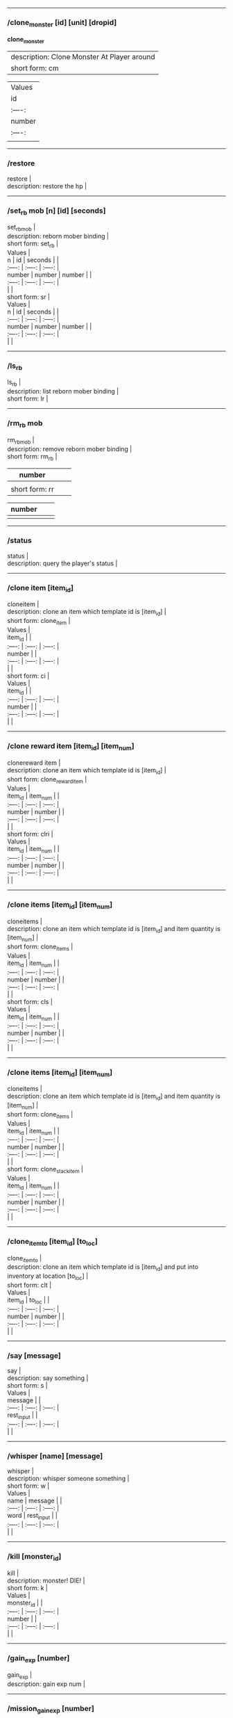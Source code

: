 --------------

*** /clone_monster [id] [unit] [dropid]
    :PROPERTIES:
    :CUSTOM_ID: clone_monster-id-unit-dropid
    :END:

  *clone_monster*
  | description: Clone Monster At Player around |
  | short form: cm |


  | Values |
  | id | unit | dropid | |
  | :----: | :----: | :----: |
  | number | number | number | |
  | :----: | :----: | :----: |
  | |


--------------

*** /restore
    :PROPERTIES:
    :CUSTOM_ID: restore
    :END:

#+BEGIN_VERSE
  restore |
  description: restore the hp |
#+END_VERSE

--------------

*** /set_rb mob [n] [id] [seconds]
    :PROPERTIES:
    :CUSTOM_ID: set_rb-mob-n-id-seconds
    :END:

#+BEGIN_VERSE
  set_rbmob |
  description: reborn mober binding |
  short form: set_rb |
#+END_VERSE

#+BEGIN_VERSE
  Values |
  n | id | seconds | |
  :----: | :----: | :----: |
  number | number | number | |
  :----: | :----: | :----: |
  | |
  short form: sr |
#+END_VERSE

#+BEGIN_VERSE
  Values |
  n | id | seconds | |
  :----: | :----: | :----: |
  number | number | number | |
  :----: | :----: | :----: |
  | |
#+END_VERSE

--------------

*** /ls_rb
    :PROPERTIES:
    :CUSTOM_ID: ls_rb
    :END:

#+BEGIN_VERSE
  ls_rb |
  description: list reborn mober binding |
  short form: lr |
#+END_VERSE

--------------

*** /rm_rb mob
    :PROPERTIES:
    :CUSTOM_ID: rm_rb-mob
    :END:

#+BEGIN_VERSE
  rm_rbmob |
  description: remove reborn mober binding |
  short form: rm_rb |
#+END_VERSE

| number         |  |  |
|----------------+--+--|
|                |  |  |
| short form: rr |  |  |

| number |  |  |
|--------+--+--|
|        |  |  |

--------------

*** /status
    :PROPERTIES:
    :CUSTOM_ID: status
    :END:

#+BEGIN_VERSE
  status |
  description: query the player's status |
#+END_VERSE

--------------

*** /clone item [item_id]
    :PROPERTIES:
    :CUSTOM_ID: clone-item-item_id
    :END:

#+BEGIN_VERSE
  cloneitem |
  description: clone an item which template id is [item_id] |
  short form: clone_item |
#+END_VERSE

#+BEGIN_VERSE
  Values |
  item_id | |
  :----: | :----: | :----: |
  number | |
  :----: | :----: | :----: |
  | |
  short form: ci |
#+END_VERSE

#+BEGIN_VERSE
  Values |
  item_id | |
  :----: | :----: | :----: |
  number | |
  :----: | :----: | :----: |
  | |
#+END_VERSE

--------------

*** /clone reward item [item_id] [item_num]
    :PROPERTIES:
    :CUSTOM_ID: clone-reward-item-item_id-item_num
    :END:

#+BEGIN_VERSE
  clonereward item |
  description: clone an item which template id is [item_id] |
  short form: clone_reward_item |
#+END_VERSE

#+BEGIN_VERSE
  Values |
  item_id | item_num | |
  :----: | :----: | :----: |
  number | number | |
  :----: | :----: | :----: |
  | |
  short form: clri |
#+END_VERSE

#+BEGIN_VERSE
  Values |
  item_id | item_num | |
  :----: | :----: | :----: |
  number | number | |
  :----: | :----: | :----: |
  | |
#+END_VERSE

--------------

*** /clone items [item_id] [item_num]
    :PROPERTIES:
    :CUSTOM_ID: clone-items-item_id-item_num
    :END:

#+BEGIN_VERSE
  cloneitems |
  description: clone an item which template id is [item_id] and item quantity is [item_num] |
  short form: clone_items |
#+END_VERSE

#+BEGIN_VERSE
  Values |
  item_id | item_num | |
  :----: | :----: | :----: |
  number | number | |
  :----: | :----: | :----: |
  | |
  short form: cls |
#+END_VERSE

#+BEGIN_VERSE
  Values |
  item_id | item_num | |
  :----: | :----: | :----: |
  number | number | |
  :----: | :----: | :----: |
  | |
#+END_VERSE

--------------

*** /clone items [item_id] [item_num]
    :PROPERTIES:
    :CUSTOM_ID: clone-items-item_id-item_num-1
    :END:

#+BEGIN_VERSE
  cloneitems |
  description: clone an item which template id is [item_id] and item quantity is [item_num] |
  short form: clone_items |
#+END_VERSE

#+BEGIN_VERSE
  Values |
  item_id | item_num | |
  :----: | :----: | :----: |
  number | number | |
  :----: | :----: | :----: |
  | |
  short form: clone_stack_item |
#+END_VERSE

#+BEGIN_VERSE
  Values |
  item_id | item_num | |
  :----: | :----: | :----: |
  number | number | |
  :----: | :----: | :----: |
  | |
#+END_VERSE

--------------

*** /clone_item_to [item_id] [to_loc]
    :PROPERTIES:
    :CUSTOM_ID: clone_item_to-item_id-to_loc
    :END:

#+BEGIN_VERSE
  clone_item_to |
  description: clone an item which template id is [item_id] and put into inventory at location [to_loc] |
  short form: clt |
#+END_VERSE

#+BEGIN_VERSE
  Values |
  item_id | to_loc | |
  :----: | :----: | :----: |
  number | number | |
  :----: | :----: | :----: |
  | |
#+END_VERSE

--------------

*** /say [message]
    :PROPERTIES:
    :CUSTOM_ID: say-message
    :END:

#+BEGIN_VERSE
  say |
  description: say something |
  short form: s |
#+END_VERSE

#+BEGIN_VERSE
  Values |
  message | |
  :----: | :----: | :----: |
  rest_input | |
  :----: | :----: | :----: |
  | |
#+END_VERSE

--------------

*** /whisper [name] [message]
    :PROPERTIES:
    :CUSTOM_ID: whisper-name-message
    :END:

#+BEGIN_VERSE
  whisper |
  description: whisper someone something |
  short form: w |
#+END_VERSE

#+BEGIN_VERSE
  Values |
  name | message | |
  :----: | :----: | :----: |
  word | rest_input | |
  :----: | :----: | :----: |
  | |
#+END_VERSE

--------------

*** /kill [monster_id]
    :PROPERTIES:
    :CUSTOM_ID: kill-monster_id
    :END:

#+BEGIN_VERSE
  kill |
  description: monster! DIE! |
  short form: k |
#+END_VERSE

#+BEGIN_VERSE
  Values |
  monster_id | |
  :----: | :----: | :----: |
  number | |
  :----: | :----: | :----: |
  | |
#+END_VERSE

--------------

*** /gain_exp [number]
    :PROPERTIES:
    :CUSTOM_ID: gain_exp-number
    :END:

#+BEGIN_VERSE
  gain_exp |
  description: gain exp num |
#+END_VERSE

--------------

*** /mission_gain_exp [number]
    :PROPERTIES:
    :CUSTOM_ID: mission_gain_exp-number
    :END:

#+BEGIN_VERSE
  mission_gain_exp |
  description: gain exp num |
  short form: mge |
#+END_VERSE

#+BEGIN_VERSE
  Values |
  number | |
  :----: | :----: | :----: |
  number | |
  :----: | :----: | :----: |
  | |
#+END_VERSE

--------------

*** /gain_gold [number]
    :PROPERTIES:
    :CUSTOM_ID: gain_gold-number
    :END:

#+BEGIN_VERSE
  gain_gold |
  description: gain gold num |
  short form: gg |
#+END_VERSE

#+BEGIN_VERSE
  Values |
  number | |
  :----: | :----: | :----: |
  number | |
  :----: | :----: | :----: |
  | |
#+END_VERSE

--------------

*** /goto [x] [y]
    :PROPERTIES:
    :CUSTOM_ID: goto-x-y
    :END:

#+BEGIN_VERSE
  goto |
  description: goto x y |
#+END_VERSE

--------------

*** /users
    :PROPERTIES:
    :CUSTOM_ID: users
    :END:

#+BEGIN_VERSE
  users |
  description: list the node users info |
#+END_VERSE

--------------

*** /allusers
    :PROPERTIES:
    :CUSTOM_ID: allusers
    :END:

#+BEGIN_VERSE
  allusers |
  description: list whole world users |
#+END_VERSE

--------------

*** /transfer [id]
    :PROPERTIES:
    :CUSTOM_ID: transfer-id
    :END:

#+BEGIN_VERSE
  transfer |
  description: |
#+END_VERSE

--------------

*** /listarea
    :PROPERTIES:
    :CUSTOM_ID: listarea
    :END:

#+BEGIN_VERSE
  listarea |
  description: list the areas in the currently node |
  short form: lsa |
#+END_VERSE

--------------

*** /weak [player_id]
    :PROPERTIES:
    :CUSTOM_ID: weak-player_id
    :END:

#+BEGIN_VERSE
  weak |
  description: let target player weak |
#+END_VERSE

--------------

*** /setra [node_id] [area_id]
    :PROPERTIES:
    :CUSTOM_ID: setra-node_id-area_id
    :END:

#+BEGIN_VERSE
  setra |
  description: set revive area |
  short form: sra |
#+END_VERSE

#+BEGIN_VERSE
  Values |
  node_id | area_id | |
  :----: | :----: | :----: |
  number | number | |
  :----: | :----: | :----: |
  | |
#+END_VERSE

--------------

*** /transport_area [node_id] [area_id]
    :PROPERTIES:
    :CUSTOM_ID: transport_area-node_id-area_id
    :END:

#+BEGIN_VERSE
  transport_area |
  description: transport to area |
  short form: tpa |
#+END_VERSE

#+BEGIN_VERSE
  Values |
  node_id | area_id | |
  :----: | :----: | :----: |
  number | number | |
  :----: | :----: | :----: |
  | |
#+END_VERSE

--------------

*** /transport_node [node_id]
    :PROPERTIES:
    :CUSTOM_ID: transport_node-node_id
    :END:

#+BEGIN_VERSE
  transport_node |
  description: transport to node |
  short form: tpn |
#+END_VERSE

#+BEGIN_VERSE
  Values |
  node_id | |
  :----: | :----: | :----: |
  number | |
  :----: | :----: | :----: |
  | |
#+END_VERSE

--------------

*** /drop_item [item_id] [number] [flag]
    :PROPERTIES:
    :CUSTOM_ID: drop_item-item_id-number-flag
    :END:

#+BEGIN_VERSE
  drop_item |
  description: drop item |
#+END_VERSE

--------------

*** /list_durability [container_id]
    :PROPERTIES:
    :CUSTOM_ID: list_durability-container_id
    :END:

#+BEGIN_VERSE
  list_durability |
  description: list durability status |
  short form: ld |
#+END_VERSE

#+BEGIN_VERSE
  Values |
  container_id | |
  :----: | :----: | :----: |
  number | |
  :----: | :----: | :----: |
  | |
#+END_VERSE

--------------

*** /shop [shop_type] [npc_template_id] [shop_id]
    :PROPERTIES:
    :CUSTOM_ID: shop-shop_type-npc_template_id-shop_id
    :END:

#+BEGIN_VERSE
  shop |
  description: enter shop |
#+END_VERSE

--------------

*** /shop [shop_type] [npc_id]
    :PROPERTIES:
    :CUSTOM_ID: shop-shop_type-npc_id
    :END:

#+BEGIN_VERSE
  shop |
  description: enter spell shop |
#+END_VERSE

--------------

*** /effect_life [life_id] [effect_id] [duration] [factor] [isteam]
    :PROPERTIES:
    :CUSTOM_ID: effect_life-life_id-effect_id-duration-factor-isteam
    :END:

#+BEGIN_VERSE
  effect_life |
  description: |
  short form: elf |
#+END_VERSE

#+BEGIN_VERSE
  Values |
  life_id | effect_id | duration | factor | isteam | |
  :----: | :----: | :----: |
  number | number | number | number | number | |
  :----: | :----: | :----: |
  | |
#+END_VERSE

--------------

*** /effect_loc [x] [y] [effect_id] [duration] [factor]
    :PROPERTIES:
    :CUSTOM_ID: effect_loc-x-y-effect_id-duration-factor
    :END:

#+BEGIN_VERSE
  effect_loc |
  description: |
  short form: eloc |
#+END_VERSE

#+BEGIN_VERSE
  Values |
  x | y | effect_id | duration | factor | |
  :----: | :----: | :----: |
  number | number | number | number | number | |
  :----: | :----: | :----: |
  | |
#+END_VERSE

--------------

*** /repairshop
    :PROPERTIES:
    :CUSTOM_ID: repairshop
    :END:

#+BEGIN_VERSE
  repairshop |
  description: enter repair shtop |
#+END_VERSE

--------------

*** /invincible [01]
    :PROPERTIES:
    :CUSTOM_ID: invincible-01
    :END:

#+BEGIN_VERSE
  invincible |
  description: invincible mode 0 - off |
  short form: inv |
#+END_VERSE

#+BEGIN_VERSE
  Values |
  01 | |
  :----: | :----: | :----: |
  number | |
  :----: | :----: | :----: |
  | |
#+END_VERSE

--------------

*** /vanish [01]
    :PROPERTIES:
    :CUSTOM_ID: vanish-01
    :END:

#+BEGIN_VERSE
  vanish |
  description: invisible mode 0 - off |
  short form: van |
#+END_VERSE

#+BEGIN_VERSE
  Values |
  01 | |
  :----: | :----: | :----: |
  number | |
  :----: | :----: | :----: |
  | |
#+END_VERSE

--------------

*** /town
    :PROPERTIES:
    :CUSTOM_ID: town
    :END:

#+BEGIN_VERSE
  town |
  description: transport to town |
#+END_VERSE

--------------

*** /transport_to_character [given_name]
    :PROPERTIES:
    :CUSTOM_ID: transport_to_character-given_name
    :END:

#+BEGIN_VERSE
  transport_to_character |
  description: transport to character with nickname |
  short form: tpc |
#+END_VERSE

#+BEGIN_VERSE
  Values |
  given_name | |
  :----: | :----: | :----: |
  word | |
  :----: | :----: | :----: |
  | |
#+END_VERSE

--------------

*** /get_user_info [given_name]
    :PROPERTIES:
    :CUSTOM_ID: get_user_info-given_name
    :END:

#+BEGIN_VERSE
  get_user_info |
  description: findout about an nickname |
  short form: gui |
#+END_VERSE

#+BEGIN_VERSE
  Values |
  given_name | |
  :----: | :----: | :----: |
  word | |
  :----: | :----: | :----: |
  | |
#+END_VERSE

--------------

*** /get_shortcuts
    :PROPERTIES:
    :CUSTOM_ID: get_shortcuts
    :END:

#+BEGIN_VERSE
  get_shortcuts |
  description: list shortcuts |
#+END_VERSE

--------------

*** /update_shortcut [page] [slot] [value]
    :PROPERTIES:
    :CUSTOM_ID: update_shortcut-page-slot-value
    :END:

#+BEGIN_VERSE
  update_shortcut |
  description: modify shortcuts (page and slot starts from 0) |
  short form: us |
#+END_VERSE

#+BEGIN_VERSE
  Values |
  page | slot | value | |
  :----: | :----: | :----: |
  number | number | number | |
  :----: | :----: | :----: |
  | |
#+END_VERSE

--------------

*** /save_shortcut
    :PROPERTIES:
    :CUSTOM_ID: save_shortcut
    :END:

#+BEGIN_VERSE
  save_shortcut |
  description: save shortcuts |
#+END_VERSE

--------------

*** /display_sum_node_users [01]
    :PROPERTIES:
    :CUSTOM_ID: display_sum_node_users-01
    :END:

#+BEGIN_VERSE
  display_sum_node_users |
  description: |
  short form: dnu |
#+END_VERSE

#+BEGIN_VERSE
  Values |
  01 | |
  :----: | :----: | :----: |
  number | |
  :----: | :----: | :----: |
  | |
#+END_VERSE

--------------

*** /display_sum_world_users [01]
    :PROPERTIES:
    :CUSTOM_ID: display_sum_world_users-01
    :END:

#+BEGIN_VERSE
  display_sum_world_users |
  description: list whole world users mode 0 - off |
  short form: dwu |
#+END_VERSE

#+BEGIN_VERSE
  Values |
  01 | |
  :----: | :----: | :----: |
  number | |
  :----: | :----: | :----: |
  | |
#+END_VERSE

--------------

*** /get_spellmaster [spellmaster_id]
    :PROPERTIES:
    :CUSTOM_ID: get_spellmaster-spellmaster_id
    :END:

#+BEGIN_VERSE
  get_spellmaster |
  description: get a spellmaster |
#+END_VERSE

--------------

*** /debug [01]
    :PROPERTIES:
    :CUSTOM_ID: debug-01
    :END:

#+BEGIN_VERSE
  debug |
  description: debug mode 0 - off |
#+END_VERSE

--------------

*** /list_state
    :PROPERTIES:
    :CUSTOM_ID: list_state
    :END:

#+BEGIN_VERSE
  list_state |
  description: list my states |
#+END_VERSE

--------------

*** /shut_down [minutes]
    :PROPERTIES:
    :CUSTOM_ID: shut_down-minutes
    :END:

#+BEGIN_VERSE
  shut_down |
  description: shut down in x minutes |
#+END_VERSE

--------------

*** /kick [nick_name]
    :PROPERTIES:
    :CUSTOM_ID: kick-nick_name
    :END:

#+BEGIN_VERSE
  kick |
  description: kick out character with name |
#+END_VERSE

--------------

*** /slayer [01]
    :PROPERTIES:
    :CUSTOM_ID: slayer-01
    :END:

#+BEGIN_VERSE
  slayer |
  description: slayer mode 0 - off |
#+END_VERSE

--------------

*** /announce [message]
    :PROPERTIES:
    :CUSTOM_ID: announce-message
    :END:

#+BEGIN_VERSE
  announce |
  description: announce something |
  short form: gm |
#+END_VERSE

#+BEGIN_VERSE
  Values |
  message | |
  :----: | :----: | :----: |
  rest_input | |
  :----: | :----: | :----: |
  | |
#+END_VERSE

--------------

*** /storage [npc_id] [01]
    :PROPERTIES:
    :CUSTOM_ID: storage-npc_id-01
    :END:

#+BEGIN_VERSE
  storage |
  description: enter storage 0 - Deposit |
#+END_VERSE

--------------

*** /querychar [charname]
    :PROPERTIES:
    :CUSTOM_ID: querychar-charname
    :END:

#+BEGIN_VERSE
  querychar |
  description: |
  short form: qc |
#+END_VERSE

#+BEGIN_VERSE
  Values |
  charname | |
  :----: | :----: | :----: |
  word | |
  :----: | :----: | :----: |
  | |
#+END_VERSE

--------------

*** /listenchant [charname]
    :PROPERTIES:
    :CUSTOM_ID: listenchant-charname
    :END:

#+BEGIN_VERSE
  listenchant |
  description: |
  short form: le |
#+END_VERSE

#+BEGIN_VERSE
  Values |
  charname | |
  :----: | :----: | :----: |
  word | |
  :----: | :----: | :----: |
  | |
#+END_VERSE

--------------

*** /version
    :PROPERTIES:
    :CUSTOM_ID: version
    :END:

#+BEGIN_VERSE
  version |
  description: |
#+END_VERSE

--------------

*** /transport_and_deduct [area_id] [money]
    :PROPERTIES:
    :CUSTOM_ID: transport_and_deduct-area_id-money
    :END:

#+BEGIN_VERSE
  transport_and_deduct |
  description: transport to area and deduct money |
  short form: tam |
#+END_VERSE

#+BEGIN_VERSE
  Values |
  area_id | money | |
  :----: | :----: | :----: |
  number | number | |
  :----: | :----: | :----: |
  | |
#+END_VERSE

--------------

*** /query_npc [node_id] [npc_id]
    :PROPERTIES:
    :CUSTOM_ID: query_npc-node_id-npc_id
    :END:

#+BEGIN_VERSE
  query_npc |
  description: query npc [number] to show on map |
  short form: qn |
#+END_VERSE

#+BEGIN_VERSE
  Values |
  node_id | npc_id | |
  :----: | :----: | :----: |
  number | |
  :----: | :----: | :----: |
  | |
#+END_VERSE

--------------

*** /party [message]
    :PROPERTIES:
    :CUSTOM_ID: party-message
    :END:

#+BEGIN_VERSE
  party |
  description: say something in party channel |
  short form: p |
#+END_VERSE

#+BEGIN_VERSE
  Values |
  message | |
  :----: | :----: | :----: |
  rest_input | |
  :----: | :----: | :----: |
  | |
#+END_VERSE

--------------

*** /party [message]
    :PROPERTIES:
    :CUSTOM_ID: party-message-1
    :END:

#+BEGIN_VERSE
  party |
  description: say something in party channel |
  short form: party_2 |
#+END_VERSE

#+BEGIN_VERSE
  Values |
  message | |
  :----: | :----: | :----: |
  rest_input | |
  :----: | :----: | :----: |
  | |
#+END_VERSE

--------------

*** /guild [message]
    :PROPERTIES:
    :CUSTOM_ID: guild-message
    :END:

#+BEGIN_VERSE
  guild |
  description: say something in guild channel |
  short form: g |
#+END_VERSE

#+BEGIN_VERSE
  Values |
  message | |
  :----: | :----: | :----: |
  rest_input | |
  :----: | :----: | :----: |
  | |
#+END_VERSE

--------------

*** /guild [message]
    :PROPERTIES:
    :CUSTOM_ID: guild-message-1
    :END:

#+BEGIN_VERSE
  guild |
  description: say something in guild channel |
  short form: guild_3 |
#+END_VERSE

#+BEGIN_VERSE
  Values |
  message | |
  :----: | :----: | :----: |
  rest_input | |
  :----: | :----: | :----: |
  | |
#+END_VERSE

--------------

*** /trade [message]
    :PROPERTIES:
    :CUSTOM_ID: trade-message
    :END:

#+BEGIN_VERSE
  trade |
  description: say something in trade channel |
  short form: t |
#+END_VERSE

#+BEGIN_VERSE
  Values |
  message | |
  :----: | :----: | :----: |
  rest_input | |
  :----: | :----: | :----: |
  | |
#+END_VERSE

--------------

*** /trade [message]
    :PROPERTIES:
    :CUSTOM_ID: trade-message-1
    :END:

#+BEGIN_VERSE
  trade |
  description: say something in trade channel |
  short form: trade_4 |
#+END_VERSE

#+BEGIN_VERSE
  Values |
  message | |
  :----: | :----: | :----: |
  rest_input | |
  :----: | :----: | :----: |
  | |
#+END_VERSE

--------------

*** /chat [message]
    :PROPERTIES:
    :CUSTOM_ID: chat-message
    :END:

#+BEGIN_VERSE
  chat |
  description: say somehting in chat channel |
  short form: c |
#+END_VERSE

#+BEGIN_VERSE
  Values |
  message | |
  :----: | :----: | :----: |
  rest_input | |
  :----: | :----: | :----: |
  | |
#+END_VERSE

--------------

*** /chat [message]
    :PROPERTIES:
    :CUSTOM_ID: chat-message-1
    :END:

#+BEGIN_VERSE
  chat |
  description: say somehting in chat channel |
  short form: chat_5 |
#+END_VERSE

#+BEGIN_VERSE
  Values |
  message | |
  :----: | :----: | :----: |
  rest_input | |
  :----: | :----: | :----: |
  | |
#+END_VERSE

--------------

*** /system [message]
    :PROPERTIES:
    :CUSTOM_ID: system-message
    :END:

#+BEGIN_VERSE
  system |
  description: announce something from system |
#+END_VERSE

--------------

*** /channel_limit [id] [minute]
    :PROPERTIES:
    :CUSTOM_ID: channel_limit-id-minute
    :END:

#+BEGIN_VERSE
  channel_limit |
  description: channel usage limitation |
  short form: cl |
#+END_VERSE

#+BEGIN_VERSE
  Values |
  id | minute | |
  :----: | :----: | :----: |
  number | number | |
  :----: | :----: | :----: |
  | |
#+END_VERSE

--------------

*** /flush_dba_data
    :PROPERTIES:
    :CUSTOM_ID: flush_dba_data
    :END:

#+BEGIN_VERSE
  flush_dba_data |
  description: Flush player DBAgent Data |
#+END_VERSE

--------------

*** /banchar [char_id] [minute]
    :PROPERTIES:
    :CUSTOM_ID: banchar-char_id-minute
    :END:

#+BEGIN_VERSE
  banchar |
  description: ban character |
  short form: bc |
#+END_VERSE

#+BEGIN_VERSE
  Values |
  char_id | minute | |
  :----: | :----: | :----: |
  number | number | |
  :----: | :----: | :----: |
  | |
#+END_VERSE

--------------

*** /identify_shop
    :PROPERTIES:
    :CUSTOM_ID: identify_shop
    :END:

#+BEGIN_VERSE
  identify_shop |
  description: enter identify shop |
  short form: id_shop |
#+END_VERSE

--------------

*** /disband_family
    :PROPERTIES:
    :CUSTOM_ID: disband_family
    :END:

#+BEGIN_VERSE
  disband_family |
  description: |
#+END_VERSE

--------------

*** /select_family_leader [new_leader]
    :PROPERTIES:
    :CUSTOM_ID: select_family_leader-new_leader
    :END:

#+BEGIN_VERSE
  select_family_leader |
  description: |
  short form: sfl |
#+END_VERSE

#+BEGIN_VERSE
  Values |
  new_leader | |
  :----: | :----: | :----: |
  word | |
  :----: | :----: | :----: |
  | |
#+END_VERSE

--------------

*** /listfms [ch_id] [mission_id]
    :PROPERTIES:
    :CUSTOM_ID: listfms-ch_id-mission_id
    :END:

#+BEGIN_VERSE
  listfms |
  description: list fms info on this character |
  short form: lsf |
#+END_VERSE

#+BEGIN_VERSE
  Values |
  ch_id | mission_id | |
  :----: | :----: | :----: |
  number | number | |
  :----: | :----: | :----: |
  | |
#+END_VERSE

--------------

*** /run [number]
    :PROPERTIES:
    :CUSTOM_ID: run-number
    :END:

#+BEGIN_VERSE
  run |
  description: Faster Walk |
#+END_VERSE

--------------

*** /drop stack item [item_id] [amount]
    :PROPERTIES:
    :CUSTOM_ID: drop-stack-item-item_id-amount
    :END:

#+BEGIN_VERSE
  dropstack item |
  description: drop item by amount |
  short form: drop_items |
#+END_VERSE

#+BEGIN_VERSE
  Values |
  item_id | amount | |
  :----: | :----: | :----: |
  number | number | |
  :----: | :----: | :----: |
  | |
  short form: drop_stack_item |
#+END_VERSE

#+BEGIN_VERSE
  Values |
  item_id | amount | |
  :----: | :----: | :----: |
  number | number | |
  :----: | :----: | :----: |
  | |
#+END_VERSE

--------------

*** /allworld_cmd [rest_input]
    :PROPERTIES:
    :CUSTOM_ID: allworld_cmd-rest_input
    :END:

#+BEGIN_VERSE
  allworld_cmd |
  description: all world text command |
  short form: aw |
#+END_VERSE

#+BEGIN_VERSE
  Values |
  rest_input | |
  :----: | :----: | :----: |
  rest_input | |
  :----: | :----: | :----: |
  | |
#+END_VERSE

--------------

*** /query_npc_involve [npc_id]
    :PROPERTIES:
    :CUSTOM_ID: query_npc_involve-npc_id
    :END:

#+BEGIN_VERSE
  query_npc_involve |
  description: query npc [number] to list how many missionlist involved |
  short form: qni |
#+END_VERSE

#+BEGIN_VERSE
  Values |
  npc_id | |
  :----: | :----: | :----: |
  number | |
  :----: | :----: | :----: |
  | |
#+END_VERSE

--------------

*** /channel_limit_name [charname] [minute]
    :PROPERTIES:
    :CUSTOM_ID: channel_limit_name-charname-minute
    :END:

#+BEGIN_VERSE
  channel_limit_name |
  description: channel usage limitation |
  short form: cln |
#+END_VERSE

#+BEGIN_VERSE
  Values |
  charname | minute | |
  :----: | :----: | :----: |
  word | number | |
  :----: | :----: | :----: |
  | |
#+END_VERSE

--------------

*** /banchar_name [char_name] [minute]
    :PROPERTIES:
    :CUSTOM_ID: banchar_name-char_name-minute
    :END:

#+BEGIN_VERSE
  banchar_name |
  description: ban character |
  short form: bcn |
#+END_VERSE

#+BEGIN_VERSE
  Values |
  char_name | minute | |
  :----: | :----: | :----: |
  word | number | |
  :----: | :----: | :----: |
  | |
#+END_VERSE

--------------

*** /quest [message]
    :PROPERTIES:
    :CUSTOM_ID: quest-message
    :END:

#+BEGIN_VERSE
  quest |
  description: say somehting in quest channel |
  short form: q |
#+END_VERSE

#+BEGIN_VERSE
  Values |
  message | |
  :----: | :----: | :----: |
  rest_input | |
  :----: | :----: | :----: |
  | |
#+END_VERSE

--------------

*** /quest [message]
    :PROPERTIES:
    :CUSTOM_ID: quest-message-1
    :END:

#+BEGIN_VERSE
  quest |
  description: say somehting in quest channel |
  short form: quest_6 |
#+END_VERSE

#+BEGIN_VERSE
  Values |
  message | |
  :----: | :----: | :----: |
  rest_input | |
  :----: | :----: | :----: |
  | |
#+END_VERSE

--------------

*** /reset_attribute
    :PROPERTIES:
    :CUSTOM_ID: reset_attribute
    :END:

#+BEGIN_VERSE
  reset_attribute |
  description: reset attribute point |
  short form: ra |
#+END_VERSE

--------------

*** /reset_skill
    :PROPERTIES:
    :CUSTOM_ID: reset_skill
    :END:

#+BEGIN_VERSE
  reset_skill |
  description: reset skill point |
#+END_VERSE

--------------

*** /reset_attribute_gold [how_much]
    :PROPERTIES:
    :CUSTOM_ID: reset_attribute_gold-how_much
    :END:

#+BEGIN_VERSE
  reset_attribute_gold |
  description: reset attribute point for gold |
  short form: rag |
#+END_VERSE

#+BEGIN_VERSE
  Values |
  how_much | |
  :----: | :----: | :----: |
  number | |
  :----: | :----: | :----: |
  | |
#+END_VERSE

--------------

*** /reset_skill_gold [how_much]
    :PROPERTIES:
    :CUSTOM_ID: reset_skill_gold-how_much
    :END:

#+BEGIN_VERSE
  reset_skill_gold |
  description: reset skill point for gold |
  short form: rsg |
#+END_VERSE

#+BEGIN_VERSE
  Values |
  how_much | |
  :----: | :----: | :----: |
  number | |
  :----: | :----: | :----: |
  | |
#+END_VERSE

--------------

*** /get_spell [spell_id]
    :PROPERTIES:
    :CUSTOM_ID: get_spell-spell_id
    :END:

#+BEGIN_VERSE
  get_spell |
  description: get a spell |
#+END_VERSE

--------------

*** /inlay_shop [npc_id]
    :PROPERTIES:
    :CUSTOM_ID: inlay_shop-npc_id
    :END:

#+BEGIN_VERSE
  inlay_shop |
  description: enter inlay shop |
  short form: in_shop |
#+END_VERSE

#+BEGIN_VERSE
  Values |
  npc_id | |
  :----: | :----: | :----: |
  number | |
  :----: | :----: | :----: |
  | |
#+END_VERSE

--------------

*** /broadcast_system_message [msg_id] [times] [interval] [msg]
    :PROPERTIES:
    :CUSTOM_ID: broadcast_system_message-msg_id-times-interval-msg
    :END:

#+BEGIN_VERSE
  broadcast_system_message |
  description: |
  short form: bsm |
#+END_VERSE

#+BEGIN_VERSE
  Values |
  msg_id | times | interval | msg | |
  :----: | :----: | :----: |
  number | number | number | rest_input | |
  :----: | :----: | :----: |
  | |
#+END_VERSE

--------------

*** /echo [message]
    :PROPERTIES:
    :CUSTOM_ID: echo-message
    :END:

#+BEGIN_VERSE
  echo |
  description: show message without prompt |
#+END_VERSE

--------------

*** /clone_monster_locate [mob_id] [absolute] [loc_x] [loc_y]
    :PROPERTIES:
    :CUSTOM_ID: clone_monster_locate-mob_id-absolute-loc_x-loc_y
    :END:

#+BEGIN_VERSE
  clone_monster_locate |
  description: clone monster in absolute/relate coordinate in same node with player |
  short form: cml |
#+END_VERSE

#+BEGIN_VERSE
  Values |
  mob_id | absolute | loc_x | loc_y | |
  :----: | :----: | :----: |
  number | number | number | number | |
  :----: | :----: | :----: |
  | |
#+END_VERSE

--------------

*** /clone_monster_around [mob_id] [absolute] [angle] [range]
    :PROPERTIES:
    :CUSTOM_ID: clone_monster_around-mob_id-absolute-angle-range
    :END:

#+BEGIN_VERSE
  clone_monster_around |
  description: clone monster around player by absolute/relate angle |
  short form: cma |
#+END_VERSE

#+BEGIN_VERSE
  Values |
  mob_id | absolute | angle | range | |
  :----: | :----: | :----: |
  number | number | number | number | |
  :----: | :----: | :----: |
  | |
#+END_VERSE

--------------

*** /npc_use_channel [npc_id] [channel_id] [type] [message]
    :PROPERTIES:
    :CUSTOM_ID: npc_use_channel-npc_id-channel_id-type-message
    :END:

#+BEGIN_VERSE
  npc_use_channel |
  description: let npc use channel to say something |
  short form: nuc |
#+END_VERSE

#+BEGIN_VERSE
  Values |
  npc_id | channel_id | type | message | |
  :----: | :----: | :----: |
  number | number | number | rest_input | |
  :----: | :----: | :----: |
  | |
#+END_VERSE

--------------

*** /npc_use_spell [npc_id] [spell_id]
    :PROPERTIES:
    :CUSTOM_ID: npc_use_spell-npc_id-spell_id
    :END:

#+BEGIN_VERSE
  npc_use_spell |
  description: let npc use spell on pc in the same node |
  short form: nus |
#+END_VERSE

#+BEGIN_VERSE
  Values |
  npc_id | spell_id | |
  :----: | :----: | :----: |
  number | number | |
  :----: | :----: | :----: |
  | |
#+END_VERSE

--------------

*** /self_use_effect [effect_id] [duration]
    :PROPERTIES:
    :CUSTOM_ID: self_use_effect-effect_id-duration
    :END:

#+BEGIN_VERSE
  self_use_effect |
  description: let pc use effect on self |
  short form: sue |
#+END_VERSE

#+BEGIN_VERSE
  Values |
  effect_id | duration | |
  :----: | :----: | :----: |
  number | number | |
  :----: | :----: | :----: |
  | |
#+END_VERSE

--------------

*** /change_class [class_id]
    :PROPERTIES:
    :CUSTOM_ID: change_class-class_id
    :END:

#+BEGIN_VERSE
  change_class |
  description: change current class |
  short form: cc |
#+END_VERSE

#+BEGIN_VERSE
  Values |
  class_id | |
  :----: | :----: | :----: |
  number | |
  :----: | :----: | :----: |
  | |
#+END_VERSE

--------------

*** /adjust_spell_anitime [spell_id] [animeTime_ofs]
    :PROPERTIES:
    :CUSTOM_ID: adjust_spell_anitime-spell_id-animetime_ofs
    :END:

#+BEGIN_VERSE
  adjust_spell_anitime |
  description: change spell animation time |
  short form: asa |
#+END_VERSE

#+BEGIN_VERSE
  Values |
  spell_id | animeTime_ofs | |
  :----: | :----: | :----: |
  number | number | |
  :----: | :----: | :----: |
  | |
#+END_VERSE

--------------

*** /escape
    :PROPERTIES:
    :CUSTOM_ID: escape
    :END:

#+BEGIN_VERSE
  escape |
  description: transfer team member to the last enter normal area |
#+END_VERSE

--------------

*** /set_level [level]
    :PROPERTIES:
    :CUSTOM_ID: set_level-level
    :END:

#+BEGIN_VERSE
  set_level |
  description: set character level |
  short form: sl |
#+END_VERSE

#+BEGIN_VERSE
  Values |
  level | |
  :----: | :----: | :----: |
  number | |
  :----: | :----: | :----: |
  | |
#+END_VERSE

--------------

*** /set_monster_damage [monster id] [physico damage] [attack var]
[physico defence] [magic damage] [magic attack var] [magic defence]
    :PROPERTIES:
    :CUSTOM_ID: set_monster_damage-monster-id-physico-damage-attack-var-physico-defence-magic-damage-magic-attack-var-magic-defence
    :END:

#+BEGIN_VERSE
  set_monster_damage |
  description: set monster damage |
  short form: smd |
#+END_VERSE

#+BEGIN_VERSE
  Values |
  monster id | physico damage | attack var | physico defence | magic damage | magic attack var | magic defence | |
  :----: | :----: | :----: |
  number | number | number | number | number | number | number | |
  :----: | :----: | :----: |
  | |
#+END_VERSE

--------------

*** /set_monster_movement [monster id] [movement] [roammovement] [attack
delay]
    :PROPERTIES:
    :CUSTOM_ID: set_monster_movement-monster-id-movement-roammovement-attack-delay
    :END:

#+BEGIN_VERSE
  set_monster_movement |
  description: set monster |
  short form: smm |
#+END_VERSE

#+BEGIN_VERSE
  Values |
  monster id | movement | roammovement | attack delay | |
  :----: | :----: | :----: |
  number | number | number | number | |
  :----: | :----: | :----: |
  | |
#+END_VERSE

--------------

*** /show_monster [template monster id]
    :PROPERTIES:
    :CUSTOM_ID: show_monster-template-monster-id
    :END:

#+BEGIN_VERSE
  show_monster |
  description: show monster information |
  short form: sm |
#+END_VERSE

#+BEGIN_VERSE
  Values |
  template monster id | |
  :----: | :----: | :----: |
  number | |
  :----: | :----: | :----: |
  | |
#+END_VERSE

--------------

*** /set_monster_sight [monster id] [sight]
    :PROPERTIES:
    :CUSTOM_ID: set_monster_sight-monster-id-sight
    :END:

#+BEGIN_VERSE
  set_monster_sight |
  description: set monster sight |
  short form: sms |
#+END_VERSE

#+BEGIN_VERSE
  Values |
  monster id | sight | |
  :----: | :----: | :----: |
  number | number | |
  :----: | :----: | :----: |
  | |
#+END_VERSE

--------------

*** /test_character_attack [monster id]
    :PROPERTIES:
    :CUSTOM_ID: test_character_attack-monster-id
    :END:

#+BEGIN_VERSE
  test_character_attack |
  description: test character |
  short form: tca |
#+END_VERSE

#+BEGIN_VERSE
  Values |
  monster id | |
  :----: | :----: | :----: |
  number | number | |
  :----: | :----: | :----: |
  | |
#+END_VERSE

--------------

*** /test_monster_attack [monster id]
    :PROPERTIES:
    :CUSTOM_ID: test_monster_attack-monster-id
    :END:

#+BEGIN_VERSE
  test_monster_attack |
  description: test monster |
  short form: tma |
#+END_VERSE

#+BEGIN_VERSE
  Values |
  monster id | |
  :----: | :----: | :----: |
  number | number | |
  :----: | :----: | :----: |
  | |
#+END_VERSE

--------------

*** /set_sevel_grow [con] [str] [int] [dex] [vol] [max_hp] [max_mp]
    :PROPERTIES:
    :CUSTOM_ID: set_sevel_grow-con-str-int-dex-vol-max_hp-max_mp
    :END:

#+BEGIN_VERSE
  set_sevel_grow |
  description: set attr |
  short form: set_level_grow |
#+END_VERSE

#+BEGIN_VERSE
  Values |
  con | str | int | dex | vol | max_hp | max_mp | |
  :----: | :----: | :----: |
  number | number | number | number | number | number | number | |
  :----: | :----: | :----: |
  | |
#+END_VERSE

--------------

*** /querylevelgrow
    :PROPERTIES:
    :CUSTOM_ID: querylevelgrow
    :END:

#+BEGIN_VERSE
  querylevelgrow |
  description: |
  short form: query_level_grow |
#+END_VERSE

--------------

*** /set_item [item id] [word] [number]
    :PROPERTIES:
    :CUSTOM_ID: set_item-item-id-word-number
    :END:

#+BEGIN_VERSE
  set_item |
  description: |
#+END_VERSE

--------------

*** /save_monster [template monster id]
    :PROPERTIES:
    :CUSTOM_ID: save_monster-template-monster-id
    :END:

#+BEGIN_VERSE
  save_monster |
  description: save monster to db |
#+END_VERSE

--------------

*** /get_effect_data [effect id]
    :PROPERTIES:
    :CUSTOM_ID: get_effect_data-effect-id
    :END:

#+BEGIN_VERSE
  get_effect_data |
  description: get effect data |
  short form: ged |
#+END_VERSE

#+BEGIN_VERSE
  Values |
  effect id | |
  :----: | :----: | :----: |
  number | |
  :----: | :----: | :----: |
  | |
#+END_VERSE

--------------

*** /set_effect_data [effect id] [family type] [target type] [duration]
[period] [width] [height] [enchant type] [resist type] [param min]
[param max] [next id] [level]
    :PROPERTIES:
    :CUSTOM_ID: set_effect_data-effect-id-family-type-target-type-duration-period-width-height-enchant-type-resist-type-param-min-param-max-next-id-level
    :END:

#+BEGIN_VERSE
  set_effect_data |
  description: set effect data |
  short form: sed |
#+END_VERSE

#+BEGIN_VERSE
  Values |
  effect id | family type | target type | duration | period | width | height | enchant type | resist type | param min | param max | next id | level | |
  :----: | :----: | :----: |
  number | word | word | number | number | number | number | word | word | number | number | number | number | |
  :----: | :----: | :----: |
  | |
#+END_VERSE

--------------

*** /set_effect_command [effect id] [command type] [commands]
    :PROPERTIES:
    :CUSTOM_ID: set_effect_command-effect-id-command-type-commands
    :END:

#+BEGIN_VERSE
  set_effect_command |
  description: set effect command |
  short form: sec |
#+END_VERSE

#+BEGIN_VERSE
  Values |
  effect id | command type | commands | |
  :----: | :----: | :----: |
  number | word | rest_input | |
  :----: | :----: | :----: |
  | |
#+END_VERSE

--------------

*** /get_spell_data [spell id]
    :PROPERTIES:
    :CUSTOM_ID: get_spell_data-spell-id
    :END:

#+BEGIN_VERSE
  get_spell_data |
  description: get spell data |
  short form: gsd |
#+END_VERSE

#+BEGIN_VERSE
  Values |
  spell id | |
  :----: | :----: | :----: |
  number | |
  :----: | :----: | :----: |
  | |
#+END_VERSE

--------------

*** /set_reborn_monster [handle] [x] [y] [monster_temp_id] [amount]
[seconds] [width] [height] [patrol_id]
    :PROPERTIES:
    :CUSTOM_ID: set_reborn_monster-handle-x-y-monster_temp_id-amount-seconds-width-height-patrol_id
    :END:

#+BEGIN_VERSE
  set_reborn_monster |
  description: reborn mober binding |
  short form: srm |
#+END_VERSE

#+BEGIN_VERSE
  Values |
  handle | x | y | monster_temp_id | amount | seconds | width | height | patrol_id | |
  :----: | :----: | :----: |
  number | word | word | number | number | number | word | word | number | |
  :----: | :----: | :----: |
  | |
#+END_VERSE

--------------

*** /get_all_template_monsters
    :PROPERTIES:
    :CUSTOM_ID: get_all_template_monsters
    :END:

#+BEGIN_VERSE
  get_all_template_monsters |
  description: get all template monster |
  short form: gatm |
#+END_VERSE

--------------

*** /monster_goto [monster id] [x] [y]
    :PROPERTIES:
    :CUSTOM_ID: monster_goto-monster-id-x-y
    :END:

#+BEGIN_VERSE
  monster_goto |
  description: goto x y |
  short form: wm |
#+END_VERSE

#+BEGIN_VERSE
  Values |
  monster id | x | y | |
  :----: | :----: | :----: |
  number | number | number | |
  :----: | :----: | :----: |
  | |
#+END_VERSE

--------------

*** /around_kill_all [radius]
    :PROPERTIES:
    :CUSTOM_ID: around_kill_all-radius
    :END:

#+BEGIN_VERSE
  around_kill_all |
  description: around kill all |
  short form: aka |
#+END_VERSE

#+BEGIN_VERSE
  Values |
  radius | |
  :----: | :----: | :----: |
  number | |
  :----: | :----: | :----: |
  | |
#+END_VERSE

--------------

*** /around_kill [monster id] [radius]
    :PROPERTIES:
    :CUSTOM_ID: around_kill-monster-id-radius
    :END:

#+BEGIN_VERSE
  around_kill |
  description: around kill |
  short form: ak |
#+END_VERSE

#+BEGIN_VERSE
  Values |
  monster id | radius | |
  :----: | :----: | :----: |
  number | number | |
  :----: | :----: | :----: |
  | |
#+END_VERSE

--------------

*** /query_test_attack_monster
    :PROPERTIES:
    :CUSTOM_ID: query_test_attack_monster
    :END:

#+BEGIN_VERSE
  query_test_attack_monster |
  description: query test attack monster |
  short form: qtam |
#+END_VERSE

--------------

*** /reload_reborn_monster [node id]
    :PROPERTIES:
    :CUSTOM_ID: reload_reborn_monster-node-id
    :END:

#+BEGIN_VERSE
  reload_reborn_monster |
  description: reload reborn monster |
  short form: rrm |
#+END_VERSE

#+BEGIN_VERSE
  Values |
  node id | |
  :----: | :----: | :----: |
  number | |
  :----: | :----: | :----: |
  | |
#+END_VERSE

--------------

*** /list_pms [pms_id]
    :PROPERTIES:
    :CUSTOM_ID: list_pms-pms_id
    :END:

#+BEGIN_VERSE
  list_pms |
  description: list pms info on this character |
  short form: listpms |
#+END_VERSE

#+BEGIN_VERSE
  Values |
  pms_id | |
  :----: | :----: | :----: |
  number | |
  :----: | :----: | :----: |
  | |
#+END_VERSE

--------------

*** /echobyid [greeting_id]
    :PROPERTIES:
    :CUSTOM_ID: echobyid-greeting_id
    :END:

#+BEGIN_VERSE
  echobyid |
  description: show message without prompt by greeting_id |
#+END_VERSE

--------------

*** /change_hair_color [color_id]
    :PROPERTIES:
    :CUSTOM_ID: change_hair_color-color_id
    :END:

#+BEGIN_VERSE
  change_hair_color |
  description: change character hair color |
  short form: chc |
#+END_VERSE

#+BEGIN_VERSE
  Values |
  color_id | |
  :----: | :----: | :----: |
  number | |
  :----: | :----: | :----: |
  | |
#+END_VERSE

--------------

*** /change_hair [hair_id]
    :PROPERTIES:
    :CUSTOM_ID: change_hair-hair_id
    :END:

#+BEGIN_VERSE
  change_hair |
  description: change character hair |
  short form: ch |
#+END_VERSE

#+BEGIN_VERSE
  Values |
  hair_id | |
  :----: | :----: | :----: |
  number | |
  :----: | :----: | :----: |
  | |
#+END_VERSE

--------------

*** /reload_effect
    :PROPERTIES:
    :CUSTOM_ID: reload_effect
    :END:

#+BEGIN_VERSE
  reload_effect |
  description: reload effect data |
#+END_VERSE

--------------

*** /reload_template_monster
    :PROPERTIES:
    :CUSTOM_ID: reload_template_monster
    :END:

#+BEGIN_VERSE
  reload_template_monster |
  description: reload template_monster data |
#+END_VERSE

--------------

*** /summon_pet [template_id]
    :PROPERTIES:
    :CUSTOM_ID: summon_pet-template_id
    :END:

#+BEGIN_VERSE
  summon_pet |
  description: summon pet |
#+END_VERSE

--------------

*** /gain_skill_point [number]
    :PROPERTIES:
    :CUSTOM_ID: gain_skill_point-number
    :END:

#+BEGIN_VERSE
  gain_skill_point |
  description: gain skill point |
  short form: gsp |
#+END_VERSE

#+BEGIN_VERSE
  Values |
  number | |
  :----: | :----: | :----: |
  number | |
  :----: | :----: | :----: |
  | |
#+END_VERSE

--------------

*** /node [message]
    :PROPERTIES:
    :CUSTOM_ID: node-message
    :END:

#+BEGIN_VERSE
  node |
  description: say to all man in node |
  short form: n |
#+END_VERSE

#+BEGIN_VERSE
  Values |
  message | |
  :----: | :----: | :----: |
  rest_input | |
  :----: | :----: | :----: |
  | |
#+END_VERSE

--------------

*** /system_area [area_id] [message]
    :PROPERTIES:
    :CUSTOM_ID: system_area-area_id-message
    :END:

#+BEGIN_VERSE
  system_area |
  description: announce something from system |
  short form: sysarea |
#+END_VERSE

#+BEGIN_VERSE
  Values |
  area_id | message | |
  :----: | :----: | :----: |
  word | rest_input | |
  :----: | :----: | :----: |
  | |
#+END_VERSE

--------------

*** /fatality_damage [LiftEntity_id]
    :PROPERTIES:
    :CUSTOM_ID: fatality_damage-liftentity_id
    :END:

#+BEGIN_VERSE
  fatality_damage |
  description: set LiftEntity HP = MP = 1 |
  short form: fd |
#+END_VERSE

#+BEGIN_VERSE
  Values |
  LiftEntity_id | |
  :----: | :----: | :----: |
  number | |
  :----: | :----: | :----: |
  | |
#+END_VERSE

--------------

*** /restore_all
    :PROPERTIES:
    :CUSTOM_ID: restore_all
    :END:

#+BEGIN_VERSE
  restore_all |
  description: restore the hp |
#+END_VERSE

--------------

*** /clear_near_items
    :PROPERTIES:
    :CUSTOM_ID: clear_near_items
    :END:

#+BEGIN_VERSE
  clear_near_items |
  description: clear near items around caster |
#+END_VERSE

--------------

*** /get_server_id
    :PROPERTIES:
    :CUSTOM_ID: get_server_id
    :END:

#+BEGIN_VERSE
  get_server_id |
  description: get zoneserver id |
#+END_VERSE

--------------

*** /test_durability [mob id] [loc] [durability]
    :PROPERTIES:
    :CUSTOM_ID: test_durability-mob-id-loc-durability
    :END:

#+BEGIN_VERSE
  test_durability |
  description: test durability decrease in attacked |
  short form: td |
#+END_VERSE

#+BEGIN_VERSE
  Values |
  mob id | loc | durability | |
  :----: | :----: | :----: |
  number | number | number | |
  :----: | :----: | :----: |
  | |
#+END_VERSE

--------------

*** /test_spell_attack [monster id] [spell id] [spell lv] [number]
    :PROPERTIES:
    :CUSTOM_ID: test_spell_attack-monster-id-spell-id-spell-lv-number
    :END:

#+BEGIN_VERSE
  test_spell_attack |
  description: test character |
  short form: tsa |
#+END_VERSE

#+BEGIN_VERSE
  Values |
  monster id | spell id | spell lv | number | |
  :----: | :----: | :----: |
  number | number | number | |
  :----: | :----: | :----: |
  | |
#+END_VERSE

--------------

*** /test_drop_treasure [monster id] [number]
    :PROPERTIES:
    :CUSTOM_ID: test_drop_treasure-monster-id-number
    :END:

#+BEGIN_VERSE
  test_drop_treasure |
  description: test drop treasure |
  short form: tdt |
#+END_VERSE

#+BEGIN_VERSE
  Values |
  monster id | number | |
  :----: | :----: | :----: |
  number | number | |
  :----: | :----: | :----: |
  | |
#+END_VERSE

--------------

*** /test_pk [monster id]
    :PROPERTIES:
    :CUSTOM_ID: test_pk-monster-id
    :END:

#+BEGIN_VERSE
  test_pk |
  description: test pk |
  short form: tpk |
#+END_VERSE

#+BEGIN_VERSE
  Values |
  monster id | |
  :----: | :----: | :----: |
  number | number | |
  :----: | :----: | :----: |
  | |
#+END_VERSE

--------------

*** /surprise_box [SurpriseBoxID]
    :PROPERTIES:
    :CUSTOM_ID: surprise_box-surpriseboxid
    :END:

#+BEGIN_VERSE
  surprise_box |
  description: invoke surprise box |
  short form: sb |
#+END_VERSE

#+BEGIN_VERSE
  Values |
  SurpriseBoxID | |
  :----: | :----: | :----: |
  number | |
  :----: | :----: | :----: |
  | |
#+END_VERSE

--------------

*** /SetExtBornMonster [num] [time sec]
    :PROPERTIES:
    :CUSTOM_ID: setextbornmonster-num-time-sec
    :END:

#+BEGIN_VERSE
  SetExtBornMonster |
  description: extern born monster |
  short form: setextbornmonster |
#+END_VERSE

#+BEGIN_VERSE
  Values |
  num | time sec | |
  :----: | :----: | :----: |
  number | number | |
  :----: | :----: | :----: |
  | |
  short form: sebm |
#+END_VERSE

#+BEGIN_VERSE
  Values |
  num | time sec | |
  :----: | :----: | :----: |
  number | number | |
  :----: | :----: | :----: |
  | |
#+END_VERSE

--------------

*** /set_family_level [fm_level]
    :PROPERTIES:
    :CUSTOM_ID: set_family_level-fm_level
    :END:

#+BEGIN_VERSE
  set_family_level |
  description: set family level |
  short form: sflv |
#+END_VERSE

#+BEGIN_VERSE
  Values |
  fm_level | |
  :----: | :----: | :----: |
  number | |
  :----: | :----: | :----: |
  | |
#+END_VERSE

--------------

*** /family_level_up
    :PROPERTIES:
    :CUSTOM_ID: family_level_up
    :END:

#+BEGIN_VERSE
  family_level_up |
  description: family level up |
#+END_VERSE

--------------

*** /set_family_emblem [emblem1] [emblem2]
    :PROPERTIES:
    :CUSTOM_ID: set_family_emblem-emblem1-emblem2
    :END:

#+BEGIN_VERSE
  set_family_emblem |
  description: set family emblem |
  short form: sfe |
#+END_VERSE

#+BEGIN_VERSE
  Values |
  emblem1 | emblem2 | |
  :----: | :----: | :----: |
  number | number | |
  :----: | :----: | :----: |
  | |
#+END_VERSE

--------------

*** /select_family_emblem
    :PROPERTIES:
    :CUSTOM_ID: select_family_emblem
    :END:

#+BEGIN_VERSE
  select_family_emblem |
  description: select family emblem |
#+END_VERSE

--------------

*** /open_exploit_rank
    :PROPERTIES:
    :CUSTOM_ID: open_exploit_rank
    :END:

#+BEGIN_VERSE
  open_exploit_rank |
  description: Open Exploit Rank |
#+END_VERSE

--------------

*** /reload_formula_params
    :PROPERTIES:
    :CUSTOM_ID: reload_formula_params
    :END:

#+BEGIN_VERSE
  reload_formula_params |
  description: reload formula parameters |
#+END_VERSE

--------------

*** /reload_grow_table
    :PROPERTIES:
    :CUSTOM_ID: reload_grow_table
    :END:

#+BEGIN_VERSE
  reload_grow_table |
  description: reload grow table |
#+END_VERSE

--------------

*** /give_exploit [exploit amount],
    :PROPERTIES:
    :CUSTOM_ID: give_exploit-exploit-amount
    :END:

#+BEGIN_VERSE
  give_exploit |
  description: |
#+END_VERSE

--------------

*** /RepairAllEquipment
    :PROPERTIES:
    :CUSTOM_ID: repairallequipment
    :END:

#+BEGIN_VERSE
  RepairAllEquipment |
  description: RepairAllEquipment |
  short form: repairallequipment |
#+END_VERSE

--------------

*** /trace [receive_id] [target_name]
    :PROPERTIES:
    :CUSTOM_ID: trace-receive_id-target_name
    :END:

#+BEGIN_VERSE
  trace |
  description: Trace a character by name |
#+END_VERSE

--------------

*** /drill_item [slot] [number]
    :PROPERTIES:
    :CUSTOM_ID: drill_item-slot-number
    :END:

#+BEGIN_VERSE
  drill_item |
  description: DrillItem |
#+END_VERSE

--------------

*** /fubag [id]
    :PROPERTIES:
    :CUSTOM_ID: fubag-id
    :END:

#+BEGIN_VERSE
  fubag |
  description: fortune bag item |
#+END_VERSE

--------------

*** /aw_put_treasure [id] [amount]
    :PROPERTIES:
    :CUSTOM_ID: aw_put_treasure-id-amount
    :END:

#+BEGIN_VERSE
  aw_put_treasure |
  description: put treasure all world |
  short form: awpt |
#+END_VERSE

#+BEGIN_VERSE
  Values |
  id | amount | |
  :----: | :----: | :----: |
  number | number | |
  :----: | :----: | :----: |
  | |
#+END_VERSE

--------------

*** /setfms [ch_id] [mission_id] [value]
    :PROPERTIES:
    :CUSTOM_ID: setfms-ch_id-mission_id-value
    :END:

#+BEGIN_VERSE
  setfms |
  description: set fms value on this character |
  short form: setf |
#+END_VERSE

#+BEGIN_VERSE
  Values |
  ch_id | mission_id | value | |
  :----: | :----: | :----: |
  number | number | number | |
  :----: | :----: | :----: |
  | |
#+END_VERSE

--------------

*** /clone_quest_treasure [item_id] [number] [node_id] [x] [y]
[template_id]
    :PROPERTIES:
    :CUSTOM_ID: clone_quest_treasure-item_id-number-node_id-x-y-template_id
    :END:

#+BEGIN_VERSE
  clone_quest_treasure |
  description: drop quest item |
#+END_VERSE

--------------

*** /set_bag_time [index] [time]
    :PROPERTIES:
    :CUSTOM_ID: set_bag_time-index-time
    :END:

#+BEGIN_VERSE
  set_bag_time |
  description: set the due date for bags |
  short form: sbt |
#+END_VERSE

#+BEGIN_VERSE
  Values |
  index | time | |
  :----: | :----: | :----: |
  number | number | |
  :----: | :----: | :----: |
  | |
#+END_VERSE

--------------

*** /gain_family_exp [number]
    :PROPERTIES:
    :CUSTOM_ID: gain_family_exp-number
    :END:

#+BEGIN_VERSE
  gain_family_exp |
  description: gain family exp |
  short form: gfe |
#+END_VERSE

#+BEGIN_VERSE
  Values |
  number | |
  :----: | :----: | :----: |
  number | |
  :----: | :----: | :----: |
  | |
#+END_VERSE

--------------

*** /set_prestige_level [prestige_id] [level]
    :PROPERTIES:
    :CUSTOM_ID: set_prestige_level-prestige_id-level
    :END:

#+BEGIN_VERSE
  set_prestige_level |
  description: set prestige level |
  short form: spl |
#+END_VERSE

#+BEGIN_VERSE
  Values |
  prestige_id | level | |
  :----: | :----: | :----: |
  number | number | |
  :----: | :----: | :----: |
  | |
#+END_VERSE

--------------

*** /gain_prestige_exp [prestige_id] [exp]
    :PROPERTIES:
    :CUSTOM_ID: gain_prestige_exp-prestige_id-exp
    :END:

#+BEGIN_VERSE
  gain_prestige_exp |
  description: gain prestige exp |
  short form: gpe |
#+END_VERSE

#+BEGIN_VERSE
  Values |
  prestige_id | exp | |
  :----: | :----: | :----: |
  number | number | |
  :----: | :----: | :----: |
  | |
#+END_VERSE

--------------

*** /cast_spell [number] [number]
    :PROPERTIES:
    :CUSTOM_ID: cast_spell-number-number
    :END:

#+BEGIN_VERSE
  cast_spell |
  description: cast spell to life |
  short form: cs |
#+END_VERSE

#+BEGIN_VERSE
  Values |
  number | number | |
  :----: | :----: | :----: |
  number | number | |
  :----: | :----: | :----: |
  | |
#+END_VERSE

--------------

*** /set_sys_var [word] [number]
    :PROPERTIES:
    :CUSTOM_ID: set_sys_var-word-number
    :END:

#+BEGIN_VERSE
  set_sys_var |
  description: set system varaible |
  short form: ssv |
#+END_VERSE

#+BEGIN_VERSE
  Values |
  word | number | |
  :----: | :----: | :----: |
  word | number | |
  :----: | :----: | :----: |
  | |
#+END_VERSE

--------------

*** /add_appellation [appellation_id]
    :PROPERTIES:
    :CUSTOM_ID: add_appellation-appellation_id
    :END:

#+BEGIN_VERSE
  add_appellation |
  description: add appellation |
  short form: aa |
#+END_VERSE

#+BEGIN_VERSE
  Values |
  appellation_id | |
  :----: | :----: | :----: |
  number | |
  :----: | :----: | :----: |
  | |
#+END_VERSE

--------------

*** /set_present_appellation [appellation_id]
    :PROPERTIES:
    :CUSTOM_ID: set_present_appellation-appellation_id
    :END:

#+BEGIN_VERSE
  set_present_appellation |
  description: set present appellation |
  short form: spa |
#+END_VERSE

#+BEGIN_VERSE
  Values |
  appellation_id | |
  :----: | :----: | :----: |
  number | |
  :----: | :----: | :----: |
  | |
  short form: add_elf |
#+END_VERSE

#+BEGIN_VERSE
  Values |
  appellation_id | |
  :----: | :----: | :----: |
  number | |
  :----: | :----: | :----: |
  | |
  short form: ae |
#+END_VERSE

#+BEGIN_VERSE
  Values |
  appellation_id | |
  :----: | :----: | :----: |
  number | |
  :----: | :----: | :----: |
  | |
#+END_VERSE

--------------

*** /remove_elf [elf_loc]
    :PROPERTIES:
    :CUSTOM_ID: remove_elf-elf_loc
    :END:

#+BEGIN_VERSE
  remove_elf |
  description: remove elf |
  short form: elf_skill |
#+END_VERSE

#+BEGIN_VERSE
  Values |
  elf_loc | |
  :----: | :----: | :----: |
  add 1/remove 0 | elf_loc | skill_id | |
  :----: | :----: | :----: |
  | |
  short form: elf_skill |
#+END_VERSE

#+BEGIN_VERSE
  Values |
  elf_loc | |
  :----: | :----: | :----: |
  number | number | number | |
  :----: | :----: | :----: |
  | |
  short form: set_elf_level |
#+END_VERSE

#+BEGIN_VERSE
  Values |
  elf_loc | |
  :----: | :----: | :----: |
  elf_loc | level | |
  :----: | :----: | :----: |
  | |
  short form: set_elf_level |
#+END_VERSE

#+BEGIN_VERSE
  Values |
  elf_loc | |
  :----: | :----: | :----: |
  number | number | |
  :----: | :----: | :----: |
  | |
  short form: sel |
#+END_VERSE

#+BEGIN_VERSE
  Values |
  elf_loc | |
  :----: | :----: | :----: |
  number | number | |
  :----: | :----: | :----: |
  | |
  short form: set_elf_mood |
#+END_VERSE

#+BEGIN_VERSE
  Values |
  elf_loc | |
  :----: | :----: | :----: |
  elf_loc | mood | |
  :----: | :----: | :----: |
  | |
  short form: set_elf_mood |
#+END_VERSE

#+BEGIN_VERSE
  Values |
  elf_loc | |
  :----: | :----: | :----: |
  number | number | |
  :----: | :----: | :----: |
  | |
  short form: sem |
#+END_VERSE

#+BEGIN_VERSE
  Values |
  elf_loc | |
  :----: | :----: | :----: |
  number | number | |
  :----: | :----: | :----: |
  | |
  short form: use_item_to |
#+END_VERSE

#+BEGIN_VERSE
  Values |
  elf_loc | |
  :----: | :----: | :----: |
  inv/equ | container_index | loc | target_id | param | |
  :----: | :----: | :----: |
  | |
  short form: use_item_to |
#+END_VERSE

#+BEGIN_VERSE
  Values |
  elf_loc | |
  :----: | :----: | :----: |
  word | number | number | number | rest_input | |
  :----: | :----: | :----: |
  | |
  short form: uit |
#+END_VERSE

#+BEGIN_VERSE
  Values |
  elf_loc | |
  :----: | :----: | :----: |
  word | number | number | number | rest_input | |
  :----: | :----: | :----: |
  | |
  short form: set_spell_card |
#+END_VERSE

#+BEGIN_VERSE
  Values |
  elf_loc | |
  :----: | :----: | :----: |
  index | item_number | |
  :----: | :----: | :----: |
  | |
  short form: set_spell_card |
#+END_VERSE

#+BEGIN_VERSE
  Values |
  elf_loc | |
  :----: | :----: | :----: |
  number | number | |
  :----: | :----: | :----: |
  | |
  short form: ssc |
#+END_VERSE

#+BEGIN_VERSE
  Values |
  elf_loc | |
  :----: | :----: | :----: |
  number | number | |
  :----: | :----: | :----: |
  | |
  short form: gain_elf_exp |
#+END_VERSE

#+BEGIN_VERSE
  Values |
  elf_loc | |
  :----: | :----: | :----: |
  elf_loc | exp | |
  :----: | :----: | :----: |
  | |
  short form: gain_elf_exp |
#+END_VERSE

#+BEGIN_VERSE
  Values |
  elf_loc | |
  :----: | :----: | :----: |
  number | number | |
  :----: | :----: | :----: |
  | |
  short form: gee |
#+END_VERSE

#+BEGIN_VERSE
  Values |
  elf_loc | |
  :----: | :----: | :----: |
  number | number | |
  :----: | :----: | :----: |
  | |
  short form: gain_elf_familiar |
#+END_VERSE

#+BEGIN_VERSE
  Values |
  elf_loc | |
  :----: | :----: | :----: |
  elf_loc | familiar | |
  :----: | :----: | :----: |
  | |
  short form: gain_elf_familiar |
#+END_VERSE

#+BEGIN_VERSE
  Values |
  elf_loc | |
  :----: | :----: | :----: |
  number | number | |
  :----: | :----: | :----: |
  | |
  short form: gef |
#+END_VERSE

#+BEGIN_VERSE
  Values |
  elf_loc | |
  :----: | :----: | :----: |
  number | number | |
  :----: | :----: | :----: |
  | |
  short form: show_debug_message |
#+END_VERSE

#+BEGIN_VERSE
  Values |
  elf_loc | |
  :----: | :----: | :----: |
  0/1 | |
  :----: | :----: | :----: |
  | |
  short form: show_debug_message |
#+END_VERSE

#+BEGIN_VERSE
  Values |
  elf_loc | |
  :----: | :----: | :----: |
  number | |
  :----: | :----: | :----: |
  | |
  short form: sdm |
#+END_VERSE

#+BEGIN_VERSE
  Values |
  elf_loc | |
  :----: | :----: | :----: |
  number | |
  :----: | :----: | :----: |
  | |
  short form: set_log_level |
#+END_VERSE

#+BEGIN_VERSE
  Values |
  elf_loc | |
  :----: | :----: | :----: |
  server | level | |
  :----: | :----: | :----: |
  | |
  short form: set_log_level |
#+END_VERSE

#+BEGIN_VERSE
  Values |
  elf_loc | |
  :----: | :----: | :----: |
  word | number | |
  :----: | :----: | :----: |
  | |
  short form: slog |
#+END_VERSE

#+BEGIN_VERSE
  Values |
  elf_loc | |
  :----: | :----: | :----: |
  word | number | |
  :----: | :----: | :----: |
  | |
  short form: set_assert |
#+END_VERSE

#+BEGIN_VERSE
  Values |
  elf_loc | |
  :----: | :----: | :----: |
  server | 0/1 | |
  :----: | :----: | :----: |
  | |
  short form: set_assert |
#+END_VERSE

#+BEGIN_VERSE
  Values |
  elf_loc | |
  :----: | :----: | :----: |
  word | number | |
  :----: | :----: | :----: |
  | |
  short form: set_spell_card_attr |
#+END_VERSE

#+BEGIN_VERSE
  Values |
  elf_loc | |
  :----: | :----: | :----: |
  value | value | value | value | |
  :----: | :----: | :----: |
  | |
  short form: set_spell_card_attr |
#+END_VERSE

#+BEGIN_VERSE
  Values |
  elf_loc | |
  :----: | :----: | :----: |
  number | number | number | number | |
  :----: | :----: | :----: |
  | |
  short form: set_elf_action |
#+END_VERSE

#+BEGIN_VERSE
  Values |
  elf_loc | |
  :----: | :----: | :----: |
  loc | animation_id | |
  :----: | :----: | :----: |
  | |
  short form: set_elf_action |
#+END_VERSE

#+BEGIN_VERSE
  Values |
  elf_loc | |
  :----: | :----: | :----: |
  number | number | |
  :----: | :----: | :----: |
  | |
  short form: sea |
#+END_VERSE

#+BEGIN_VERSE
  Values |
  elf_loc | |
  :----: | :----: | :----: |
  number | number | |
  :----: | :----: | :----: |
  | |
  short form: inside |
#+END_VERSE

#+BEGIN_VERSE
  Values |
  elf_loc | |
  :----: | :----: | :----: |
  class | |
  :----: | :----: | :----: |
  | |
  short form: inside |
#+END_VERSE

#+BEGIN_VERSE
  Values |
  elf_loc | |
  :----: | :----: | :----: |
  number | |
  :----: | :----: | :----: |
  | |
  short form: auction_sell |
#+END_VERSE

#+BEGIN_VERSE
  Values |
  elf_loc | |
  :----: | :----: | :----: |
  item_id | amount | |
  :----: | :----: | :----: |
  | |
  short form: auction_sell |
#+END_VERSE

#+BEGIN_VERSE
  Values |
  elf_loc | |
  :----: | :----: | :----: |
  number | number | |
  :----: | :----: | :----: |
  | |
  short form: as |
#+END_VERSE

#+BEGIN_VERSE
  Values |
  elf_loc | |
  :----: | :----: | :----: |
  number | number | |
  :----: | :----: | :----: |
  | |
  short form: friend_together: player add frined |
#+END_VERSE

#+BEGIN_VERSE
  Values |
  elf_loc | |
  :----: | :----: | :----: |
  | |
  short form: friend_together |
#+END_VERSE

#+BEGIN_VERSE
  Values |
  elf_loc | |
  :----: | :----: | :----: |
  | |
  short form: reload_itemmall_db: reload itemmall db |
#+END_VERSE

#+BEGIN_VERSE
  Values |
  elf_loc | |
  :----: | :----: | :----: |
  | |
  short form: reload_itemmall_db |
#+END_VERSE

#+BEGIN_VERSE
  Values |
  elf_loc | |
  :----: | :----: | :----: |
  | |
  short form: set_node_exp: set node exp rate |
#+END_VERSE

#+BEGIN_VERSE
  Values |
  elf_loc | |
  :----: | :----: | :----: |
  | |
  short form: set_node_exp |
#+END_VERSE

#+BEGIN_VERSE
  Values |
  elf_loc | |
  :----: | :----: | :----: |
  number | number | |
  :----: | :----: | :----: |
  | |
  short form: sne |
#+END_VERSE

#+BEGIN_VERSE
  Values |
  elf_loc | |
  :----: | :----: | :----: |
  number | number | |
  :----: | :----: | :----: |
  | |
  short form: set_node_gold: set node gold rate |
#+END_VERSE

#+BEGIN_VERSE
  Values |
  elf_loc | |
  :----: | :----: | :----: |
  | |
  short form: set_node_gold |
#+END_VERSE

#+BEGIN_VERSE
  Values |
  elf_loc | |
  :----: | :----: | :----: |
  number | number | |
  :----: | :----: | :----: |
  | |
  short form: sng |
#+END_VERSE

#+BEGIN_VERSE
  Values |
  elf_loc | |
  :----: | :----: | :----: |
  number | number | |
  :----: | :----: | :----: |
  | |
  short form: set_node_drop: set node drop rate |
#+END_VERSE

#+BEGIN_VERSE
  Values |
  elf_loc | |
  :----: | :----: | :----: |
  | |
  short form: set_node_drop |
#+END_VERSE

#+BEGIN_VERSE
  Values |
  elf_loc | |
  :----: | :----: | :----: |
  number | number | |
  :----: | :----: | :----: |
  | |
  short form: snd |
#+END_VERSE

#+BEGIN_VERSE
  Values |
  elf_loc | |
  :----: | :----: | :----: |
  number | number | |
  :----: | :----: | :----: |
  | |
  short form: show_hate: Show Character All Hate |
#+END_VERSE

#+BEGIN_VERSE
  Values |
  elf_loc | |
  :----: | :----: | :----: |
  | |
  short form: show_hate |
#+END_VERSE

#+BEGIN_VERSE
  Values |
  elf_loc | |
  :----: | :----: | :----: |
  number | |
  :----: | :----: | :----: |
  | |
#+END_VERSE

--------------

*** /clone item [item_id] [combo_id]
    :PROPERTIES:
    :CUSTOM_ID: clone-item-item_id-combo_id
    :END:

#+BEGIN_VERSE
  cloneitem |
  description: clone an item which template id is [item_id] and combo id is [combo_id] |
  short form: clone_item |
#+END_VERSE

#+BEGIN_VERSE
  Values |
  item_id | combo_id | |
  :----: | :----: | :----: |
  number | number | |
  :----: | :----: | :----: |
  | |
  short form: ci |
#+END_VERSE

#+BEGIN_VERSE
  Values |
  item_id | combo_id | |
  :----: | :----: | :----: |
  number | number | |
  :----: | :----: | :----: |
  | |
#+END_VERSE

--------------

*** /clone item [item_id] [combo_id] [socket_amount]
    :PROPERTIES:
    :CUSTOM_ID: clone-item-item_id-combo_id-socket_amount
    :END:

#+BEGIN_VERSE
  cloneitem |
  description: clone an item which template id is [item_id] and combo id is [combo_id] |
  short form: clone_item |
#+END_VERSE

#+BEGIN_VERSE
  Values |
  item_id | combo_id | socket_amount | |
  :----: | :----: | :----: |
  number | number | number | |
  :----: | :----: | :----: |
  | |
  short form: ci |
#+END_VERSE

#+BEGIN_VERSE
  Values |
  item_id | combo_id | socket_amount | |
  :----: | :----: | :----: |
  number | number | number | |
  :----: | :----: | :----: |
  | |
#+END_VERSE

--------------

*** /return item [receiver_id] [log]
    :PROPERTIES:
    :CUSTOM_ID: return-item-receiver_id-log
    :END:

#+BEGIN_VERSE
  returnitem |
  description: use mail return an item to player from log |
  short form: return_item |
#+END_VERSE

#+BEGIN_VERSE
  Values |
  receiver_id | log | |
  :----: | :----: | :----: |
  number | rest_input | |
  :----: | :----: | :----: |
  | |
  short form: ri |
#+END_VERSE

#+BEGIN_VERSE
  Values |
  receiver_id | log | |
  :----: | :----: | :----: |
  number | rest_input | |
  :----: | :----: | :----: |
  | |
#+END_VERSE

--------------

*** /call elf [loc]
    :PROPERTIES:
    :CUSTOM_ID: call-elf-loc
    :END:

#+BEGIN_VERSE
  callelf |
  description: call elf which loc is [loc] |
  short form: call_elf |
#+END_VERSE

#+BEGIN_VERSE
  Values |
  loc | |
  :----: | :----: | :----: |
  number | |
  :----: | :----: | :----: |
  | |
#+END_VERSE

--------------

*** /return gold [receiver_id] [gold]
    :PROPERTIES:
    :CUSTOM_ID: return-gold-receiver_id-gold
    :END:

#+BEGIN_VERSE
  returngold |
  description: use mail return gold to player |
  short form: return_gold |
#+END_VERSE

#+BEGIN_VERSE
  Values |
  receiver_id | gold | |
  :----: | :----: | :----: |
  number | number | |
  :----: | :----: | :----: |
  | |
  short form: rg |
#+END_VERSE

#+BEGIN_VERSE
  Values |
  receiver_id | gold | |
  :----: | :----: | :----: |
  number | number | |
  :----: | :----: | :----: |
  | |
  short form: fight switch |
#+END_VERSE

#+BEGIN_VERSE
  Values |
  receiver_id | gold | |
  :----: | :----: | :----: |
  0/1 | fight_tid | seconds | |
  :----: | :----: | :----: |
  | |
  short form: fight_switch |
#+END_VERSE

#+BEGIN_VERSE
  Values |
  receiver_id | gold | |
  :----: | :----: | :----: |
  number | number | number | |
  :----: | :----: | :----: |
  | |
  short form: fs |
#+END_VERSE

#+BEGIN_VERSE
  Values |
  receiver_id | gold | |
  :----: | :----: | :----: |
  number | number | number | |
  :----: | :----: | :----: |
  | |
#+END_VERSE

--------------

*** /clone_npc [npc_id]
    :PROPERTIES:
    :CUSTOM_ID: clone_npc-npc_id
    :END:

#+BEGIN_VERSE
  clone_npc |
  description: clone npc |
  short form: cn |
#+END_VERSE

#+BEGIN_VERSE
  Values |
  npc_id | |
  :----: | :----: | :----: |
  number | |
  :----: | :----: | :----: |
  | |
#+END_VERSE

--------------

*** /around_kill_all_player [radius]
    :PROPERTIES:
    :CUSTOM_ID: around_kill_all_player-radius
    :END:

#+BEGIN_VERSE
  around_kill_all_player |
  description: around kill all player |
  short form: akap |
#+END_VERSE

#+BEGIN_VERSE
  Values |
  radius | |
  :----: | :----: | :----: |
  number | |
  :----: | :----: | :----: |
  | |
#+END_VERSE

--------------

*** /captcha_id [id] [type]
    :PROPERTIES:
    :CUSTOM_ID: captcha_id-id-type
    :END:

#+BEGIN_VERSE
  captcha_id |
  description: captcha_id [id] [type] |
  short form: capid |
#+END_VERSE

#+BEGIN_VERSE
  Values |
  id | type | |
  :----: | :----: | :----: |
  number | number | |
  :----: | :----: | :----: |
  | |
#+END_VERSE

--------------

*** /captcha_name [given_word] [type]
    :PROPERTIES:
    :CUSTOM_ID: captcha_name-given_word-type
    :END:

#+BEGIN_VERSE
  captcha_name |
  description: captcha_name [given_name] [type] |
  short form: capname |
#+END_VERSE

#+BEGIN_VERSE
  Values |
  given_word | type | |
  :----: | :----: | :----: |
  word | number | |
  :----: | :----: | :----: |
  | |
#+END_VERSE

--------------

*** /change_grow_type [growid]
    :PROPERTIES:
    :CUSTOM_ID: change_grow_type-growid
    :END:

#+BEGIN_VERSE
  change_grow_type |
  description: change_grow_type [growid] |
  short form: cgt |
#+END_VERSE

#+BEGIN_VERSE
  Values |
  growid | |
  :----: | :----: | :----: |
  number | |
  :----: | :----: | :----: |
  | |
#+END_VERSE

--------------

*** /clear_bag_item
    :PROPERTIES:
    :CUSTOM_ID: clear_bag_item
    :END:

#+BEGIN_VERSE
  clear_bag_item |
  description: clear bag item |
#+END_VERSE

--------------

*** /set_statue [node] [id] [action] [key]
    :PROPERTIES:
    :CUSTOM_ID: set_statue-node-id-action-key
    :END:

#+BEGIN_VERSE
  set_statue |
  description: set statue |
  short form: sst |
#+END_VERSE

#+BEGIN_VERSE
  Values |
  node | id | action | key | |
  :----: | :----: | :----: |
  number | number | number | number | |
  :----: | :----: | :----: |
  | |
#+END_VERSE

--------------

*** /bf_ch_num [bf_type] [level_type] [number]
    :PROPERTIES:
    :CUSTOM_ID: bf_ch_num-bf_type-level_type-number
    :END:

#+BEGIN_VERSE
  bf_ch_num |
  description: bf_ch_num |
#+END_VERSE

--------------

*** /bf_open [open] [bf_today_type]
    :PROPERTIES:
    :CUSTOM_ID: bf_open-open-bf_today_type
    :END:

#+BEGIN_VERSE
  bf_open |
  description: bf_open |
#+END_VERSE

--------------

*** /gain_love_coin [coin]
    :PROPERTIES:
    :CUSTOM_ID: gain_love_coin-coin
    :END:

#+BEGIN_VERSE
  gain_love_coin |
  description: gain_love_coin |
  short form: glc |
#+END_VERSE

#+BEGIN_VERSE
  Values |
  coin | |
  :----: | :----: | :----: |
  number | |
  :----: | :----: | :----: |
  | |
#+END_VERSE

--------------

*** /remove_enchant [id] [isteam]
    :PROPERTIES:
    :CUSTOM_ID: remove_enchant-id-isteam
    :END:

#+BEGIN_VERSE
  remove_enchant |
  description: remove enchant |
#+END_VERSE

--------------

*** /visit_family_instance [family_name]
    :PROPERTIES:
    :CUSTOM_ID: visit_family_instance-family_name
    :END:

#+BEGIN_VERSE
  visit_family_instance |
  description: visit_family_instance |
  short form: vfi |
#+END_VERSE

#+BEGIN_VERSE
  Values |
  family_name | |
  :----: | :----: | :----: |
  word | |
  :----: | :----: | :----: |
  | |
#+END_VERSE

--------------

*** /gain_building_exp [loc] [exp]
    :PROPERTIES:
    :CUSTOM_ID: gain_building_exp-loc-exp
    :END:

#+BEGIN_VERSE
  gain_building_exp |
  description: gain_building_exp |
  short form: gbe |
#+END_VERSE

#+BEGIN_VERSE
  Values |
  loc | exp | |
  :----: | :----: | :----: |
  number | number | |
  :----: | :----: | :----: |
  | |
#+END_VERSE

--------------

*** /gain_family_treasury [money]
    :PROPERTIES:
    :CUSTOM_ID: gain_family_treasury-money
    :END:

#+BEGIN_VERSE
  gain_family_treasury |
  description: gain family treasury |
  short form: gft |
#+END_VERSE

#+BEGIN_VERSE
  Values |
  money | |
  :----: | :----: | :----: |
  number | |
  :----: | :----: | :----: |
  | |
#+END_VERSE

--------------

*** /gain_building_durability [loc] [durability]
    :PROPERTIES:
    :CUSTOM_ID: gain_building_durability-loc-durability
    :END:

#+BEGIN_VERSE
  gain_building_durability |
  description: gain building durability |
  short form: gbd |
#+END_VERSE

#+BEGIN_VERSE
  Values |
  loc | durability | |
  :----: | :----: | :----: |
  number | number | |
  :----: | :----: | :----: |
  | |
#+END_VERSE

--------------

*** /achievement_item [achievement_id]
    :PROPERTIES:
    :CUSTOM_ID: achievement_item-achievement_id
    :END:

#+BEGIN_VERSE
  achievement_item |
  description: achievement_item |
#+END_VERSE

--------------

*** /create_town [node_id]
    :PROPERTIES:
    :CUSTOM_ID: create_town-node_id
    :END:

#+BEGIN_VERSE
  create_town |
  description: create_town |
#+END_VERSE

--------------

*** /set_territory_open [territory_tid] [duration]
    :PROPERTIES:
    :CUSTOM_ID: set_territory_open-territory_tid-duration
    :END:

#+BEGIN_VERSE
  set_territory_open |
  description: set_territory_open |
#+END_VERSE

--------------

*** /clone item [item_id] [combo_id] [socket_amount] [color]
    :PROPERTIES:
    :CUSTOM_ID: clone-item-item_id-combo_id-socket_amount-color
    :END:

#+BEGIN_VERSE
  cloneitem |
  description: clone an item which template id is [item_id] and combo id is [combo_id] |
  short form: clone_item |
#+END_VERSE

#+BEGIN_VERSE
  Values |
  item_id | combo_id | socket_amount | color | |
  :----: | :----: | :----: |
  number | number | number | number | |
  :----: | :----: | :----: |
  | |
  short form: ci |
#+END_VERSE

#+BEGIN_VERSE
  Values |
  item_id | combo_id | socket_amount | color | |
  :----: | :----: | :----: |
  number | number | number | number | |
  :----: | :----: | :----: |
  | |
#+END_VERSE

--------------

*** /screenmsg [type] [msg]
    :PROPERTIES:
    :CUSTOM_ID: screenmsg-type-msg
    :END:

#+BEGIN_VERSE
  screenmsg |
  description: show screenmsg |
#+END_VERSE

--------------

*** /set_blocklogin [char_id] [flag_id]
    :PROPERTIES:
    :CUSTOM_ID: set_blocklogin-char_id-flag_id
    :END:

#+BEGIN_VERSE
  set_blocklogin |
  description: set block login value |
  short form: sbl |
#+END_VERSE

#+BEGIN_VERSE
  Values |
  char_id | flag_id | |
  :----: | :----: | :----: |
  number | number | |
  :----: | :----: | :----: |
  | |
#+END_VERSE

--------------

*** /set_useblocklogin [flag_id]
    :PROPERTIES:
    :CUSTOM_ID: set_useblocklogin-flag_id
    :END:

#+BEGIN_VERSE
  set_useblocklogin |
  description: set use block login value |
  short form: subl |
#+END_VERSE

#+BEGIN_VERSE
  Values |
  flag_id | |
  :----: | :----: | :----: |
  number | |
  :----: | :----: | :----: |
  | |
#+END_VERSE

--------------

*** /visit_player_room_id [room_id]
    :PROPERTIES:
    :CUSTOM_ID: visit_player_room_id-room_id
    :END:

#+BEGIN_VERSE
  visit_player_room_id |
  description: visit player room_id |
  short form: vpri |
#+END_VERSE

#+BEGIN_VERSE
  Values |
  room_id | |
  :----: | :----: | :----: |
  number | |
  :----: | :----: | :----: |
  | |
#+END_VERSE

--------------

*** /visit_player_room [ch_name]
    :PROPERTIES:
    :CUSTOM_ID: visit_player_room-ch_name
    :END:

#+BEGIN_VERSE
  visit_player_room |
  description: visit player room |
  short form: vpr |
#+END_VERSE

#+BEGIN_VERSE
  Values |
  ch_name | |
  :----: | :----: | :----: |
  word | |
  :----: | :----: | :----: |
  | |
#+END_VERSE

--------------

*** /switch_player_room [01]
    :PROPERTIES:
    :CUSTOM_ID: switch_player_room-01
    :END:

#+BEGIN_VERSE
  switch_player_room |
  description: switch player room 0 - off |
  short form: spr |
#+END_VERSE

#+BEGIN_VERSE
  Values |
  01 | |
  :----: | :----: | :----: |
  number | |
  :----: | :----: | :----: |
  | |
#+END_VERSE

--------------

*** /switch_room_decorating [room_id] [01]
    :PROPERTIES:
    :CUSTOM_ID: switch_room_decorating-room_id-01
    :END:

#+BEGIN_VERSE
  switch_room_decorating |
  description: switch room decorating mode 0 - off |
  short form: sprd |
#+END_VERSE

#+BEGIN_VERSE
  Values |
  room_id | 01 | |
  :----: | :----: | :----: |
  number | number | |
  :----: | :----: | :----: |
  | |
#+END_VERSE

--------------

*** /set_territory_status [number] [number]
    :PROPERTIES:
    :CUSTOM_ID: set_territory_status-number-number
    :END:

#+BEGIN_VERSE
  set_territory_status |
  description: set territory status |
#+END_VERSE

--------------

*** /captcha_level [level]
    :PROPERTIES:
    :CUSTOM_ID: captcha_level-level
    :END:

#+BEGIN_VERSE
  captcha_level |
  description: captcha_level [level] |
  short form: caplv |
#+END_VERSE

#+BEGIN_VERSE
  Values |
  level | |
  :----: | :----: | :----: |
  number | |
  :----: | :----: | :----: |
  | |
#+END_VERSE

--------------

*** /set_gm_map_open [node_id] [open]
    :PROPERTIES:
    :CUSTOM_ID: set_gm_map_open-node_id-open
    :END:

#+BEGIN_VERSE
  set_gm_map_open |
  description: set gm map open |
  short form: sgmmo |
#+END_VERSE

#+BEGIN_VERSE
  Values |
  node_id | open | |
  :----: | :----: | :----: |
  number | number | |
  :----: | :----: | :----: |
  | |
#+END_VERSE

--------------

*** /send_reward_item [number] [number] [number] [number] [number]
    :PROPERTIES:
    :CUSTOM_ID: send_reward_item-number-number-number-number-number
    :END:

#+BEGIN_VERSE
  send_reward_item |
  description: send_reward_item |
  short form: sri |
#+END_VERSE

#+BEGIN_VERSE
  Values |
  number | number | number | number | number | |
  :----: | :----: | :----: |
  number | number | number | number | number | |
  :----: | :----: | :----: |
  | |
#+END_VERSE

--------------

*** /set_achievement [achi_id] [point] [isteam]
    :PROPERTIES:
    :CUSTOM_ID: set_achievement-achi_id-point-isteam
    :END:

#+BEGIN_VERSE
  set_achievement |
  description: |
#+END_VERSE

--------------

*** /gain_cs_gold [gold]
    :PROPERTIES:
    :CUSTOM_ID: gain_cs_gold-gold
    :END:

#+BEGIN_VERSE
  gain_cs_gold |
  description: |
  short form: gcg |
#+END_VERSE

#+BEGIN_VERSE
  Values |
  gold | |
  :----: | :----: | :----: |
  number | |
  :----: | :----: | :----: |
  | |
#+END_VERSE

--------------

*** /send_sys_mall_queue [number]
    :PROPERTIES:
    :CUSTOM_ID: send_sys_mall_queue-number
    :END:

#+BEGIN_VERSE
  send_sys_mall_queue |
  description: |
  short form: send_sys_mail_queue |
#+END_VERSE

#+BEGIN_VERSE
  Values |
  number | |
  :----: | :----: | :----: |
  number | |
  :----: | :----: | :----: |
  | |
  short form: ssmq |
#+END_VERSE

#+BEGIN_VERSE
  Values |
  number | |
  :----: | :----: | :----: |
  number | |
  :----: | :----: | :----: |
  | |
#+END_VERSE

--------------

*** /set_territory_player_limit [territroy_id] [player_limit]
    :PROPERTIES:
    :CUSTOM_ID: set_territory_player_limit-territroy_id-player_limit
    :END:

#+BEGIN_VERSE
  set_territory_player_limit |
  description: |
  short form: stpl |
#+END_VERSE

#+BEGIN_VERSE
  Values |
  territroy_id | player_limit | |
  :----: | :----: | :----: |
  number | number | |
  :----: | :----: | :----: |
  | |
#+END_VERSE

--------------

*** /set_web_btn [number]
    :PROPERTIES:
    :CUSTOM_ID: set_web_btn-number
    :END:

#+BEGIN_VERSE
  set_web_btn |
  description: |
  short form: swb |
#+END_VERSE

#+BEGIN_VERSE
  Values |
  number | |
  :----: | :----: | :----: |
  number | |
  :----: | :----: | :----: |
  | |
#+END_VERSE

--------------

*** /recover_territory_event [number]
    :PROPERTIES:
    :CUSTOM_ID: recover_territory_event-number
    :END:

#+BEGIN_VERSE
  recover_territory_event |
  description: |
  short form: rte |
#+END_VERSE

#+BEGIN_VERSE
  Values |
  number | |
  :----: | :----: | :----: |
  number | |
  :----: | :----: | :----: |
  | |
#+END_VERSE

--------------

*** /family_battle_restart
    :PROPERTIES:
    :CUSTOM_ID: family_battle_restart
    :END:

#+BEGIN_VERSE
  family_battle_restart |
  description: |
#+END_VERSE

--------------

*** /family_battle_setup_judge [phase_type] [phase_index] [family_name]
    :PROPERTIES:
    :CUSTOM_ID: family_battle_setup_judge-phase_type-phase_index-family_name
    :END:

#+BEGIN_VERSE
  family_battle_setup_judge |
  description: |
  short form: fbsj |
#+END_VERSE

#+BEGIN_VERSE
  Values |
  phase_type | phase_index | family_name | |
  :----: | :----: | :----: |
  number | number | word | |
  :----: | :----: | :----: |
  | |
#+END_VERSE

--------------

*** /family_battle_honor_switch [onoff]
    :PROPERTIES:
    :CUSTOM_ID: family_battle_honor_switch-onoff
    :END:

#+BEGIN_VERSE
  family_battle_honor_switch |
  description: |
  short form: fbhs |
#+END_VERSE

#+BEGIN_VERSE
  Values |
  onoff | |
  :----: | :----: | :----: |
  number | |
  :----: | :----: | :----: |
  | |
#+END_VERSE

--------------

*** /family_battle_end
    :PROPERTIES:
    :CUSTOM_ID: family_battle_end
    :END:

#+BEGIN_VERSE
  family_battle_end |
  description: |
#+END_VERSE

--------------

*** /refresh_recommended_events [number]
    :PROPERTIES:
    :CUSTOM_ID: refresh_recommended_events-number
    :END:

#+BEGIN_VERSE
  refresh_recommended_events |
  description: refresh_recommended_events |
  short form: rre |
#+END_VERSE

#+BEGIN_VERSE
  Values |
  number | |
  :----: | :----: | :----: |
  number | |
  :----: | :----: | :----: |
  | |
#+END_VERSE

--------------

*** /family_battle_reset_week_update
    :PROPERTIES:
    :CUSTOM_ID: family_battle_reset_week_update
    :END:

#+BEGIN_VERSE
  family_battle_reset_week_update |
  description: |
  short form: fbrwu |
#+END_VERSE

--------------

*** /gain_family_honor [number]
    :PROPERTIES:
    :CUSTOM_ID: gain_family_honor-number
    :END:

#+BEGIN_VERSE
  gain_family_honor |
  description: |
  short form: gfh |
#+END_VERSE

#+BEGIN_VERSE
  Values |
  number | |
  :----: | :----: | :----: |
  number | |
  :----: | :----: | :----: |
  | |
#+END_VERSE

--------------

*** /cross_world [number]
    :PROPERTIES:
    :CUSTOM_ID: cross_world-number
    :END:

#+BEGIN_VERSE
  cross_world |
  description: |
  short form: cw |
#+END_VERSE

#+BEGIN_VERSE
  Values |
  number | |
  :----: | :----: | :----: |
  number | |
  :----: | :----: | :----: |
  | |
#+END_VERSE

--------------

*** /countdown_msg [start_tim] [time_seconds] [msg]
    :PROPERTIES:
    :CUSTOM_ID: countdown_msg-start_tim-time_seconds-msg
    :END:

#+BEGIN_VERSE
  countdown_msg |
  description: Countdown Msg |
  short form: cdm |
#+END_VERSE

#+BEGIN_VERSE
  Values |
  start_tim | time_seconds | msg | |
  :----: | :----: | :----: |
  number | number | rest_input | |
  :----: | :----: | :----: |
  | |
#+END_VERSE

--------------

*** /show_countdown_msg
    :PROPERTIES:
    :CUSTOM_ID: show_countdown_msg
    :END:

#+BEGIN_VERSE
  show_countdown_msg |
  description: Show Countdown Msg |
  short form: show_cdm |
#+END_VERSE

--------------

*** /del_countdown_msg
    :PROPERTIES:
    :CUSTOM_ID: del_countdown_msg
    :END:

#+BEGIN_VERSE
  del_countdown_msg |
  description: Delete Countdown Msg |
  short form: del_cdm |
#+END_VERSE

--------------

*** /show_countdown_msg [number]
    :PROPERTIES:
    :CUSTOM_ID: show_countdown_msg-number
    :END:

#+BEGIN_VERSE
  show_countdown_msg |
  description: Show Countdown Msg |
  short form: show_cdm |
#+END_VERSE

#+BEGIN_VERSE
  Values |
  number | |
  :----: | :----: | :----: |
  number | |
  :----: | :----: | :----: |
  | |
#+END_VERSE

--------------

*** /disband_family [name]
    :PROPERTIES:
    :CUSTOM_ID: disband_family-name
    :END:

#+BEGIN_VERSE
  disband_family |
  description: |
  short form: df |
#+END_VERSE

#+BEGIN_VERSE
  Values |
  name | |
  :----: | :----: | :----: |
  word | |
  :----: | :----: | :----: |
  | |
  short form: transport_to_npc |
#+END_VERSE

#+BEGIN_VERSE
  Values |
  name | |
  :----: | :----: | :----: |
  value | |
  :----: | :----: | :----: |
  | |
  short form: transport_to_npc |
#+END_VERSE

#+BEGIN_VERSE
  Values |
  name | |
  :----: | :----: | :----: |
  number | |
  :----: | :----: | :----: |
  | |
  short form: tpnpc |
#+END_VERSE

#+BEGIN_VERSE
  Values |
  name | |
  :----: | :----: | :----: |
  number | |
  :----: | :----: | :----: |
  | |
#+END_VERSE

--------------

*** /reload_function_switch
    :PROPERTIES:
    :CUSTOM_ID: reload_function_switch
    :END:

#+BEGIN_VERSE
  reload_function_switch |
  description: reload function switch ini |
#+END_VERSE

--------------

*** /jail [given_name] [buff_id] [buff_time] [node_id] [gateway_id]
    :PROPERTIES:
    :CUSTOM_ID: jail-given_name-buff_id-buff_time-node_id-gateway_id
    :END:

#+BEGIN_VERSE
  jail |
  description: jail character |
  short form: set_elf_star |
#+END_VERSE

#+BEGIN_VERSE
  Values |
  given_name | buff_id | buff_time | node_id | gateway_id | |
  :----: | :----: | :----: |
  elf_loc | star | |
  :----: | :----: | :----: |
  | |
  short form: set_elf_star |
#+END_VERSE

#+BEGIN_VERSE
  Values |
  given_name | buff_id | buff_time | node_id | gateway_id | |
  :----: | :----: | :----: |
  number | number | |
  :----: | :----: | :----: |
  | |
  short form: ses |
#+END_VERSE

#+BEGIN_VERSE
  Values |
  given_name | buff_id | buff_time | node_id | gateway_id | |
  :----: | :----: | :----: |
  number | number | |
  :----: | :----: | :----: |
  | |
#+END_VERSE

--------------

*** /change_gender [gender_id]
    :PROPERTIES:
    :CUSTOM_ID: change_gender-gender_id
    :END:

#+BEGIN_VERSE
  change_gender |
  description: change character gender |
#+END_VERSE

--------------

*** /trans_into_territory [territory_id] [area_id]
    :PROPERTIES:
    :CUSTOM_ID: trans_into_territory-territory_id-area_id
    :END:

#+BEGIN_VERSE
  trans_into_territory |
  description: trans_into_territory |
  short form: tit |
#+END_VERSE

#+BEGIN_VERSE
  Values |
  territory_id | area_id | |
  :----: | :----: | :----: |
  number | number | |
  :----: | :----: | :----: |
  | |
#+END_VERSE

--------------

*** /effect_map [effect_id] [duration]
    :PROPERTIES:
    :CUSTOM_ID: effect_map-effect_id-duration
    :END:

#+BEGIN_VERSE
  effect_map |
  description: |
  short form: emap |
#+END_VERSE

#+BEGIN_VERSE
  Values |
  effect_id | duration | |
  :----: | :----: | :----: |
  number | number | |
  :----: | :----: | :----: |
  | |
#+END_VERSE

--------------

*** /effect_map_time [map_id] [time] [effect_id]
    :PROPERTIES:
    :CUSTOM_ID: effect_map_time-map_id-time-effect_id
    :END:

#+BEGIN_VERSE
  effect_map_time |
  description: |
  short form: emtime |
#+END_VERSE

#+BEGIN_VERSE
  Values |
  map_id | time | effect_id | |
  :----: | :----: | :----: |
  number | number | number | |
  :----: | :----: | :----: |
  | |
#+END_VERSE

--------------

*** /clone_monster_remote [id] [unit] [world_id] [node_id] [x] [y]
    :PROPERTIES:
    :CUSTOM_ID: clone_monster_remote-id-unit-world_id-node_id-x-y
    :END:

#+BEGIN_VERSE
  clone_monster_remote |
  description: Clone Monster At Player around |
  short form: cmr |
#+END_VERSE

#+BEGIN_VERSE
  Values |
  id | unit | world_id | node_id | x | y | |
  :----: | :----: | :----: |
  number | number | number | number | number | number | |
  :----: | :----: | :----: |
  | |
#+END_VERSE

--------------

*** /set_territory_prepare_time [prepare_time]
    :PROPERTIES:
    :CUSTOM_ID: set_territory_prepare_time-prepare_time
    :END:

#+BEGIN_VERSE
  set_territory_prepare_time |
  description: set_territory_prepare_time |
  short form: stpt |
#+END_VERSE

#+BEGIN_VERSE
  Values |
  prepare_time | |
  :----: | :----: | :----: |
  number | |
  :----: | :----: | :----: |
  | |
#+END_VERSE

--------------

*** /player_room_release_node [number]
    :PROPERTIES:
    :CUSTOM_ID: player_room_release_node-number
    :END:

#+BEGIN_VERSE
  player_room_release_node |
  description: |
#+END_VERSE

--------------

*** /quiz_game_force_open [number]
    :PROPERTIES:
    :CUSTOM_ID: quiz_game_force_open-number
    :END:

#+BEGIN_VERSE
  quiz_game_force_open |
  description: |
  short form: qgfo |
#+END_VERSE

#+BEGIN_VERSE
  Values |
  number | |
  :----: | :----: | :----: |
  number | |
  :----: | :----: | :----: |
  | |
#+END_VERSE

--------------

*** /update_player_node_times [given_name] [node_id] [times]
    :PROPERTIES:
    :CUSTOM_ID: update_player_node_times-given_name-node_id-times
    :END:

#+BEGIN_VERSE
  update_player_node_times |
  description: |
  short form: upnt |
#+END_VERSE

#+BEGIN_VERSE
  Values |
  given_name | node_id | times | |
  :----: | :----: | :----: |
  word | number | number | |
  :----: | :----: | :----: |
  | |
#+END_VERSE

--------------

*** /strenghten_equipments [number]
    :PROPERTIES:
    :CUSTOM_ID: strenghten_equipments-number
    :END:

#+BEGIN_VERSE
  strenghten_equipments |
  description: |
  short form: se |
#+END_VERSE

#+BEGIN_VERSE
  Values |
  number | |
  :----: | :----: | :----: |
  number | |
  :----: | :----: | :----: |
  | |
#+END_VERSE

--------------

*** /gain_bind_gold [number]
    :PROPERTIES:
    :CUSTOM_ID: gain_bind_gold-number
    :END:

#+BEGIN_VERSE
  gain_bind_gold |
  description: gain bind gold num |
  short form: gbg |
#+END_VERSE

#+BEGIN_VERSE
  Values |
  number | |
  :----: | :----: | :----: |
  number | |
  :----: | :----: | :----: |
  | |
#+END_VERSE

--------------

*** /set_node_pvp [number] [number]
    :PROPERTIES:
    :CUSTOM_ID: set_node_pvp-number-number
    :END:

#+BEGIN_VERSE
  set_node_pvp |
  description: set_node_pvp |
  short form: snp |
#+END_VERSE

#+BEGIN_VERSE
  Values |
  number | number | |
  :----: | :----: | :----: |
  number | number | |
  :----: | :----: | :----: |
  | |
#+END_VERSE

--------------

*** /set_node_pvp_zone [number] [number]
    :PROPERTIES:
    :CUSTOM_ID: set_node_pvp_zone-number-number
    :END:

#+BEGIN_VERSE
  set_node_pvp_zone |
  description: set_node_pvp_zone |
  short form: snpz |
#+END_VERSE

#+BEGIN_VERSE
  Values |
  number | number | |
  :----: | :----: | :----: |
  number | number | |
  :----: | :----: | :----: |
  | |
#+END_VERSE

--------------

*** /event_showmsg [position] [rest_input]
    :PROPERTIES:
    :CUSTOM_ID: event_showmsg-position-rest_input
    :END:

#+BEGIN_VERSE
  event_showmsg |
  description: event trigger to show message |
#+END_VERSE

--------------

*** /set_node_exp_nb [number] [number]
    :PROPERTIES:
    :CUSTOM_ID: set_node_exp_nb-number-number
    :END:

#+BEGIN_VERSE
  set_node_exp_nb |
  description: set_node_exp_no_broadcast |
  short form: snen |
#+END_VERSE

#+BEGIN_VERSE
  Values |
  number | number | |
  :----: | :----: | :----: |
  number | number | |
  :----: | :----: | :----: |
  | |
#+END_VERSE

--------------

*** /set_node_gold_nb [number] [number]
    :PROPERTIES:
    :CUSTOM_ID: set_node_gold_nb-number-number
    :END:

#+BEGIN_VERSE
  set_node_gold_nb |
  description: set_node_gold_no_broadcast |
  short form: sngn |
#+END_VERSE

#+BEGIN_VERSE
  Values |
  number | number | |
  :----: | :----: | :----: |
  number | number | |
  :----: | :----: | :----: |
  | |
#+END_VERSE

--------------

*** /set_reborn_mob_pvp [min_left]
    :PROPERTIES:
    :CUSTOM_ID: set_reborn_mob_pvp-min_left
    :END:

#+BEGIN_VERSE
  set_reborn_mob_pvp |
  description: set_reborn_mob_pvp |
  short form: srmp |
#+END_VERSE

#+BEGIN_VERSE
  Values |
  min_left | |
  :----: | :----: | :----: |
  number | |
  :----: | :----: | :----: |
  | |
#+END_VERSE

--------------

*** /gain_coins
    :PROPERTIES:
    :CUSTOM_ID: gain_coins
    :END:

#+BEGIN_VERSE
  gain_coins |
  description: |
  short form: gco |
#+END_VERSE

| number | number |  |
|--------+--------+--|
|        |        |  |

--------------

*** /npc_talk,
    :PROPERTIES:
    :CUSTOM_ID: npc_talk
    :END:

#+BEGIN_VERSE
  npc_talk |
  description: |
#+END_VERSE

--------------

*** /blackout [textindex] [times]
    :PROPERTIES:
    :CUSTOM_ID: blackout-textindex-times
    :END:

#+BEGIN_VERSE
  blackout |
  description: |
#+END_VERSE

--------------

*** /bc_tran_msg [type] [msg] [screen_msg] [confirmmsg]
    :PROPERTIES:
    :CUSTOM_ID: bc_tran_msg-type-msg-screen_msg-confirmmsg
    :END:

#+BEGIN_VERSE
  bc_tran_msg |
  description: broadcast transition msg |
#+END_VERSE

--------------

*** /node_black_out [target] [msg1] [time1] [msg2] [time2] [msg3]
[time3]
    :PROPERTIES:
    :CUSTOM_ID: node_black_out-target-msg1-time1-msg2-time2-msg3-time3
    :END:

#+BEGIN_VERSE
  node_black_out |
  description: play blackouting |
#+END_VERSE

--------------

*** /gain_eudemon_level [level]
    :PROPERTIES:
    :CUSTOM_ID: gain_eudemon_level-level
    :END:

#+BEGIN_VERSE
  gain_eudemon_level |
  description: gain eudemon level |
  short form: geul |
#+END_VERSE

#+BEGIN_VERSE
  Values |
  level | |
  :----: | :----: | :----: |
  number | |
  :----: | :----: | :----: |
  | |
#+END_VERSE

--------------

*** /screen_effect [target] [effect_type] [effect_level] [effect_time]
    :PROPERTIES:
    :CUSTOM_ID: screen_effect-target-effect_type-effect_level-effect_time
    :END:

#+BEGIN_VERSE
  screen_effect |
  description: screen effect |
#+END_VERSE

--------------

*** /gem_powerup [container_id] [loc] [level]
    :PROPERTIES:
    :CUSTOM_ID: gem_powerup-container_id-loc-level
    :END:

#+BEGIN_VERSE
  gem_powerup |
  description: gem level up |
  short form: gemup |
#+END_VERSE

#+BEGIN_VERSE
  Values |
  container_id | loc | level | |
  :----: | :----: | :----: |
  number | number | number | |
  :----: | :----: | :----: |
  | |
#+END_VERSE

--------------

*** /play_cutscene [file_name] [target] [msg1]
    :PROPERTIES:
    :CUSTOM_ID: play_cutscene-file_name-target-msg1
    :END:

#+BEGIN_VERSE
  play_cutscene |
  description: play cutscene |
#+END_VERSE

--------------

*** /add_memories [memories_id] [num]
    :PROPERTIES:
    :CUSTOM_ID: add_memories-memories_id-num
    :END:

#+BEGIN_VERSE
  add_memories |
  description: add memories |
  short form: amem |
#+END_VERSE

#+BEGIN_VERSE
  Values |
  memories_id | num | |
  :----: | :----: | :----: |
  number | number | |
  :----: | :----: | :----: |
  | |
#+END_VERSE

--------------

*** /remove_memories [memoried_id]
    :PROPERTIES:
    :CUSTOM_ID: remove_memories-memoried_id
    :END:

#+BEGIN_VERSE
  remove_memories |
  description: remove memories |
  short form: rmem |
#+END_VERSE

#+BEGIN_VERSE
  Values |
  memoried_id | |
  :----: | :----: | :----: |
  number | |
  :----: | :----: | :----: |
  | |
#+END_VERSE

--------------

*** /add_memoriesex [memories_id] [num] [extra_info]
    :PROPERTIES:
    :CUSTOM_ID: add_memoriesex-memories_id-num-extra_info
    :END:

#+BEGIN_VERSE
  add_memoriesex |
  description: add memories with extra |
  short form: amemex |
#+END_VERSE

#+BEGIN_VERSE
  Values |
  memories_id | num | extra_info | |
  :----: | :----: | :----: |
  number | number | rest_input | |
  :----: | :----: | :----: |
  | |
#+END_VERSE

--------------

*** /open_fight [fight_tid] [duration] [one_side_number]
    :PROPERTIES:
    :CUSTOM_ID: open_fight-fight_tid-duration-one_side_number
    :END:

#+BEGIN_VERSE
  open_fight |
  description: open fight [fight id] [duration in sec] [persons need in one-side to open] |
  short form: of |
#+END_VERSE

#+BEGIN_VERSE
  Values |
  fight_tid | duration | one_side_number | |
  :----: | :----: | :----: |
  number | number | number | |
  :----: | :----: | :----: |
  | |
#+END_VERSE

--------------

*** /set_lover_point_countdown_timer [number]
    :PROPERTIES:
    :CUSTOM_ID: set_lover_point_countdown_timer-number
    :END:

#+BEGIN_VERSE
  set_lover_point_countdown_timer |
  description: set_lover_point_countdown_timer |
  short form: lpcd |
#+END_VERSE

#+BEGIN_VERSE
  Values |
  number | |
  :----: | :----: | :----: |
  number | |
  :----: | :----: | :----: |
  | |
#+END_VERSE

--------------

*** /active_subweapon_to_character [given_name] [is_active]
    :PROPERTIES:
    :CUSTOM_ID: active_subweapon_to_character-given_name-is_active
    :END:

#+BEGIN_VERSE
  active_subweapon_to_character |
  description: active subweapon to character |
  short form: aswtc |
#+END_VERSE

#+BEGIN_VERSE
  Values |
  given_name | is_active | |
  :----: | :----: | :----: |
  word | number | |
  :----: | :----: | :----: |
  | |
#+END_VERSE

--------------

*** /select_family_leader2 [leader_id]
    :PROPERTIES:
    :CUSTOM_ID: select_family_leader2-leader_id
    :END:

#+BEGIN_VERSE
  select_family_leader2 |
  description: |
#+END_VERSE

--------------

*** /switch_fight_time [switch]
    :PROPERTIES:
    :CUSTOM_ID: switch_fight_time-switch
    :END:

#+BEGIN_VERSE
  switch_fight_time |
  description: |
  short form: sft |
#+END_VERSE

#+BEGIN_VERSE
  Values |
  switch | |
  :----: | :----: | :----: |
  number | |
  :----: | :----: | :----: |
  | |
#+END_VERSE

--------------

*** /reset_daily_bonus [day_num]
    :PROPERTIES:
    :CUSTOM_ID: reset_daily_bonus-day_num
    :END:

#+BEGIN_VERSE
  reset_daily_bonus |
  description: |
  short form: rdb |
#+END_VERSE

#+BEGIN_VERSE
  Values |
  day_num | |
  :----: | :----: | :----: |
  number | |
  :----: | :----: | :----: |
  | |
#+END_VERSE

--------------

*** /self_use_effect [effect_id] [duration] [stacks]
    :PROPERTIES:
    :CUSTOM_ID: self_use_effect-effect_id-duration-stacks
    :END:

#+BEGIN_VERSE
  self_use_effect |
  description: let pc use stacks effect on self |
  short form: sue |
#+END_VERSE

#+BEGIN_VERSE
  Values |
  effect_id | duration | stacks | |
  :----: | :----: | :----: |
  number | number | number | |
  :----: | :----: | :----: |
  | |
#+END_VERSE

--------------

*** /clear_fight [fight_id]
    :PROPERTIES:
    :CUSTOM_ID: clear_fight-fight_id
    :END:

#+BEGIN_VERSE
  clear_fight |
  description: close and clear fight[fight_id] |
  short form: cf |
#+END_VERSE

#+BEGIN_VERSE
  Values |
  fight_id | |
  :----: | :----: | :----: |
  number | |
  :----: | :----: | :----: |
  | |
#+END_VERSE

--------------

*** /family_diagram_vit [number]
    :PROPERTIES:
    :CUSTOM_ID: family_diagram_vit-number
    :END:

#+BEGIN_VERSE
  family_diagram_vit |
  description: set player's diagram vit to [number] |
  short form: fdv |
#+END_VERSE

#+BEGIN_VERSE
  Values |
  number | |
  :----: | :----: | :----: |
  number | |
  :----: | :----: | :----: |
  | |
#+END_VERSE

--------------

*** /family_diagram_vit [number]
    :PROPERTIES:
    :CUSTOM_ID: family_diagram_vit-number-1
    :END:

#+BEGIN_VERSE
  family_diagram_vit |
  description: set player's diagram vit to [number] |
  short form: family_diagram_progress |
#+END_VERSE

#+BEGIN_VERSE
  Values |
  number | |
  :----: | :----: | :----: |
  number | |
  :----: | :----: | :----: |
  | |
  short form: fdp |
#+END_VERSE

#+BEGIN_VERSE
  Values |
  number | |
  :----: | :----: | :----: |
  number | |
  :----: | :----: | :----: |
  | |
#+END_VERSE

--------------

*** /family_diagram_node_state [node_id] [times]
    :PROPERTIES:
    :CUSTOM_ID: family_diagram_node_state-node_id-times
    :END:

#+BEGIN_VERSE
  family_diagram_node_state |
  description: set diagram[node_id] clear times to [times] |
  short form: fdns |
#+END_VERSE

#+BEGIN_VERSE
  Values |
  node_id | times | |
  :----: | :----: | :----: |
  number | number | |
  :----: | :----: | :----: |
  | |
#+END_VERSE

--------------

*** /family_diagram_reset [reset_option
    :PROPERTIES:
    :CUSTOM_ID: family_diagram_reset-reset_option
    :END:

#+BEGIN_VERSE
  family_diagram_reset |
  description: reset diagram by [option] 0 only diagram group / 1 diagram group and progress |
  short form: fdr |
#+END_VERSE

#+BEGIN_VERSE
  Values |
  reset_option | |
  :----: | :----: | :----: |
  number | |
  :----: | :----: | :----: |
  | |
#+END_VERSE

--------------

*** /begin_node_event [event_id]
    :PROPERTIES:
    :CUSTOM_ID: begin_node_event-event_id
    :END:

#+BEGIN_VERSE
  begin_node_event |
  description: begin the event[event_id] at player's node |
  short form: bne |
#+END_VERSE

#+BEGIN_VERSE
  Values |
  event_id | |
  :----: | :----: | :----: |
  number | |
  :----: | :----: | :----: |
  | |
#+END_VERSE

--------------

*** /set_hair_id [id]
    :PROPERTIES:
    :CUSTOM_ID: set_hair_id-id
    :END:

#+BEGIN_VERSE
  set_hair_id |
  description: set character hair |
  short form: shid |
#+END_VERSE

#+BEGIN_VERSE
  Values |
  id | |
  :----: | :----: | :----: |
  number | |
  :----: | :----: | :----: |
  | |
#+END_VERSE

--------------

*** /set_face_id [id]
    :PROPERTIES:
    :CUSTOM_ID: set_face_id-id
    :END:

#+BEGIN_VERSE
  set_face_id |
  description: set character face |
  short form: sfid |
#+END_VERSE

#+BEGIN_VERSE
  Values |
  id | |
  :----: | :----: | :----: |
  number | |
  :----: | :----: | :----: |
  | |
#+END_VERSE

--------------

*** /set_hair_color [color]
    :PROPERTIES:
    :CUSTOM_ID: set_hair_color-color
    :END:

#+BEGIN_VERSE
  set_hair_color |
  description: set character hair color |
  short form: shc |
#+END_VERSE

#+BEGIN_VERSE
  Values |
  color | |
  :----: | :----: | :----: |
  number | |
  :----: | :----: | :----: |
  | |
#+END_VERSE

--------------

*** /set_skin_color [color]
    :PROPERTIES:
    :CUSTOM_ID: set_skin_color-color
    :END:

#+BEGIN_VERSE
  set_skin_color |
  description: set character skin color |
  short form: ssc |
#+END_VERSE

#+BEGIN_VERSE
  Values |
  color | |
  :----: | :----: | :----: |
  number | |
  :----: | :----: | :----: |
  | |
#+END_VERSE

--------------

*** /set_eyes_color [color]
    :PROPERTIES:
    :CUSTOM_ID: set_eyes_color-color
    :END:

#+BEGIN_VERSE
  set_eyes_color |
  description: set character eyes color |
  short form: sec |
#+END_VERSE

#+BEGIN_VERSE
  Values |
  color | |
  :----: | :----: | :----: |
  number | |
  :----: | :----: | :----: |
  | |
#+END_VERSE

--------------

*** /set_helmet_color [color]
    :PROPERTIES:
    :CUSTOM_ID: set_helmet_color-color
    :END:

#+BEGIN_VERSE
  set_helmet_color |
  description: set character helmet color |
  short form: s0c |
#+END_VERSE

#+BEGIN_VERSE
  Values |
  color | |
  :----: | :----: | :----: |
  number | |
  :----: | :----: | :----: |
  | |
#+END_VERSE

--------------

*** /set_clothes_color [color]
    :PROPERTIES:
    :CUSTOM_ID: set_clothes_color-color
    :END:

#+BEGIN_VERSE
  set_clothes_color |
  description: set character clothes color |
  short form: s1c |
#+END_VERSE

#+BEGIN_VERSE
  Values |
  color | |
  :----: | :----: | :----: |
  number | |
  :----: | :----: | :----: |
  | |
#+END_VERSE

--------------

*** /set_cloak_color [color]
    :PROPERTIES:
    :CUSTOM_ID: set_cloak_color-color
    :END:

#+BEGIN_VERSE
  set_cloak_color |
  description: set character cloak color |
  short form: s2c |
#+END_VERSE

#+BEGIN_VERSE
  Values |
  color | |
  :----: | :----: | :----: |
  number | |
  :----: | :----: | :----: |
  | |
#+END_VERSE

--------------

*** /update_closet [index]
    :PROPERTIES:
    :CUSTOM_ID: update_closet-index
    :END:

#+BEGIN_VERSE
  update_closet |
  description: update current color to closet |
  short form: ucl |
#+END_VERSE

#+BEGIN_VERSE
  Values |
  index | |
  :----: | :----: | :----: |
  number | |
  :----: | :----: | :----: |
  | |
#+END_VERSE

--------------

*** /set_spell_level [id] [level]
    :PROPERTIES:
    :CUSTOM_ID: set_spell_level-id-level
    :END:

#+BEGIN_VERSE
  set_spell_level |
  description: set spell level |
  short form: spel |
#+END_VERSE

#+BEGIN_VERSE
  Values |
  id | level | |
  :----: | :----: | :----: |
  number | number | |
  :----: | :----: | :----: |
  | |
#+END_VERSE

--------------

*** /add_class [id]
    :PROPERTIES:
    :CUSTOM_ID: add_class-id
    :END:

#+BEGIN_VERSE
  add_class |
  description: add class |
#+END_VERSE

--------------

*** /remove_class [id]
    :PROPERTIES:
    :CUSTOM_ID: remove_class-id
    :END:

#+BEGIN_VERSE
  remove_class |
  description: remove class |
  short form: dcc |
#+END_VERSE

#+BEGIN_VERSE
  Values |
  id | |
  :----: | :----: | :----: |
  number | |
  :----: | :----: | :----: |
  | |
#+END_VERSE

--------------

*** /set_class_level [number]
    :PROPERTIES:
    :CUSTOM_ID: set_class_level-number
    :END:

#+BEGIN_VERSE
  set_class_level |
  description: set class level |
  short form: scl |
#+END_VERSE

#+BEGIN_VERSE
  Values |
  number | |
  :----: | :----: | :----: |
  number | |
  :----: | :----: | :----: |
  | |
#+END_VERSE

--------------

*** /get_license [number]
    :PROPERTIES:
    :CUSTOM_ID: get_license-number
    :END:

#+BEGIN_VERSE
  get_license |
  description: set license |
  short form: gel |
#+END_VERSE

#+BEGIN_VERSE
  Values |
  number | |
  :----: | :----: | :----: |
  number | |
  :----: | :----: | :----: |
  | |
#+END_VERSE

--------------

*** /remove_all_license
    :PROPERTIES:
    :CUSTOM_ID: remove_all_license
    :END:

#+BEGIN_VERSE
  remove_all_license |
  description: remove all license |
#+END_VERSE

--------------

*** /set_all_spell_level [number]
    :PROPERTIES:
    :CUSTOM_ID: set_all_spell_level-number
    :END:

#+BEGIN_VERSE
  set_all_spell_level |
  description: set all spell level |
  short form: sapl |
#+END_VERSE

#+BEGIN_VERSE
  Values |
  number | |
  :----: | :----: | :----: |
  number | |
  :----: | :----: | :----: |
  | |
#+END_VERSE

--------------

*** /set_node_np
    :PROPERTIES:
    :CUSTOM_ID: set_node_np
    :END:

#+BEGIN_VERSE
  set_node_np |
  description: set node np rate |
  short form: snn |
#+END_VERSE

| number | number |  |
|--------+--------+--|
|        |        |  |

--------------

*** /remove_family_emblem [number]
    :PROPERTIES:
    :CUSTOM_ID: remove_family_emblem-number
    :END:

#+BEGIN_VERSE
  remove_family_emblem |
  description: remove family emblem |
  short form: rfe |
#+END_VERSE

#+BEGIN_VERSE
  Values |
  number | |
  :----: | :----: | :----: |
  number | |
  :----: | :----: | :----: |
  | |
  short form: inside |
#+END_VERSE

#+BEGIN_VERSE
  Values |
  number | |
  :----: | :----: | :----: |
  class | level | |
  :----: | :----: | :----: |
  | |
  short form: inside |
#+END_VERSE

#+BEGIN_VERSE
  Values |
  number | |
  :----: | :----: | :----: |
  number | number | |
  :----: | :----: | :----: |
  | |
#+END_VERSE

--------------

*** /clear_cool_down_time
    :PROPERTIES:
    :CUSTOM_ID: clear_cool_down_time
    :END:

#+BEGIN_VERSE
  clear_cool_down_time |
  description: clear character's cool down time |
  short form: ccdt |
#+END_VERSE

--------------

*** /shop [shop_type] [npc_id] [level_min] [level_max]
    :PROPERTIES:
    :CUSTOM_ID: shop-shop_type-npc_id-level_min-level_max
    :END:

#+BEGIN_VERSE
  shop |
  description: enter spell shop |
#+END_VERSE

--------------

*** /put_treasure [id] [amount]
    :PROPERTIES:
    :CUSTOM_ID: put_treasure-id-amount
    :END:

#+BEGIN_VERSE
  put_treasure |
  description: put treasure at ground |
#+END_VERSE

--------------

*** /add_lottery_plus [value]
    :PROPERTIES:
    :CUSTOM_ID: add_lottery_plus-value
    :END:

#+BEGIN_VERSE
  add_lottery_plus |
  description: add lottery plus |
  short form: alp |
#+END_VERSE

#+BEGIN_VERSE
  Values |
  value | |
  :----: | :----: | :----: |
  number | |
  :----: | :----: | :----: |
  | |
#+END_VERSE

--------------

*** /reload_elf_lottery_db
    :PROPERTIES:
    :CUSTOM_ID: reload_elf_lottery_db
    :END:

#+BEGIN_VERSE
  reload_elf_lottery_db |
  description: reload elf lottery db |
  short form: reld |
#+END_VERSE

--------------

*** /lottery_week_update [day] [hour] [min]
    :PROPERTIES:
    :CUSTOM_ID: lottery_week_update-day-hour-min
    :END:

#+BEGIN_VERSE
  lottery_week_update |
  description: reload week update |
  short form: lwu |
#+END_VERSE

#+BEGIN_VERSE
  Values |
  day | hour | min | |
  :----: | :----: | :----: |
  number | number | number | |
  :----: | :----: | :----: |
  | |
#+END_VERSE

--------------

*** /clear_lover_disband
    :PROPERTIES:
    :CUSTOM_ID: clear_lover_disband
    :END:

#+BEGIN_VERSE
  clear_lover_disband |
  description: clear lover disband |
#+END_VERSE

--------------

*** /super_clear_bag_item
    :PROPERTIES:
    :CUSTOM_ID: super_clear_bag_item
    :END:

#+BEGIN_VERSE
  super_clear_bag_item |
  description: super_clear_bag_item |
#+END_VERSE

--------------

*** /making_item [operation_type] [making_item_way_id]
    :PROPERTIES:
    :CUSTOM_ID: making_item-operation_type-making_item_way_id
    :END:

#+BEGIN_VERSE
  making_item |
  description: learn new making item way |
  short form: mi |
#+END_VERSE

#+BEGIN_VERSE
  Values |
  operation_type | making_item_way_id | |
  :----: | :----: | :----: |
  word | number | |
  :----: | :----: | :----: |
  | |
#+END_VERSE

--------------

*** /making_item [operation_type] [type] [exp]
    :PROPERTIES:
    :CUSTOM_ID: making_item-operation_type-type-exp
    :END:

#+BEGIN_VERSE
  making_item |
  description: add making item type exp |
  short form: mi |
#+END_VERSE

#+BEGIN_VERSE
  Values |
  operation_type | type | exp | |
  :----: | :----: | :----: |
  word | number | number | |
  :----: | :----: | :----: |
  | |
#+END_VERSE

--------------

*** /add_hate [caster_id] [target_id] [target_type]
    :PROPERTIES:
    :CUSTOM_ID: add_hate-caster_id-target_id-target_type
    :END:

#+BEGIN_VERSE
  add_hate |
  description: add hate to life |
  short form: ah |
#+END_VERSE

#+BEGIN_VERSE
  Values |
  caster_id | target_id | target_type | |
  :----: | :----: | :----: |
  number | number | number | |
  :----: | :----: | :----: |
  | |
#+END_VERSE

--------------

*** /achievement_screen_message [achieve_id] [ownder_id]
    :PROPERTIES:
    :CUSTOM_ID: achievement_screen_message-achieve_id-ownder_id
    :END:

#+BEGIN_VERSE
  achievement_screen_message |
  description: show screen message when get achievement point |
#+END_VERSE

--------------

*** /active_subweapon [number]
    :PROPERTIES:
    :CUSTOM_ID: active_subweapon-number
    :END:

#+BEGIN_VERSE
  active_subweapon |
  description: active subweapon |
  short form: asw |
#+END_VERSE

#+BEGIN_VERSE
  Values |
  number | |
  :----: | :----: | :----: |
  number | |
  :----: | :----: | :----: |
  | |
  short form: confirmmsg |
#+END_VERSE

#+BEGIN_VERSE
  Values |
  number | |
  :----: | :----: | :----: |
  rest_input | |
  :----: | :----: | :----: |
  | |
#+END_VERSE

--------------

*** /get_lover_point [number]
    :PROPERTIES:
    :CUSTOM_ID: get_lover_point-number
    :END:

#+BEGIN_VERSE
  get_lover_point |
  description: get lover point |
  short form: glp |
#+END_VERSE

#+BEGIN_VERSE
  Values |
  number | |
  :----: | :----: | :----: |
  number | |
  :----: | :----: | :----: |
  | |
#+END_VERSE

--------------

*** /set_lover_level [number]
    :PROPERTIES:
    :CUSTOM_ID: set_lover_level-number
    :END:

#+BEGIN_VERSE
  set_lover_level |
  description: set_lover_level |
  short form: sll |
#+END_VERSE

#+BEGIN_VERSE
  Values |
  number | |
  :----: | :----: | :----: |
  number | |
  :----: | :----: | :----: |
  | |
#+END_VERSE

--------------

*** /expand_elf_bank [number]
    :PROPERTIES:
    :CUSTOM_ID: expand_elf_bank-number
    :END:

#+BEGIN_VERSE
  expand_elf_bank |
  description: expand_elf_bank |
  short form: eeb |
#+END_VERSE

#+BEGIN_VERSE
  Values |
  number | |
  :----: | :----: | :----: |
  number | |
  :----: | :----: | :----: |
  | |
#+END_VERSE

--------------

*** /add_attr_value [word] [number]
    :PROPERTIES:
    :CUSTOM_ID: add_attr_value-word-number
    :END:

#+BEGIN_VERSE
  add_attr_value |
  description: add attr value |
  short form: atv |
#+END_VERSE

#+BEGIN_VERSE
  Values |
  word | number | |
  :----: | :----: | :----: |
  word | number | |
  :----: | :----: | :----: |
  | |
#+END_VERSE

--------------

*** /reset_daily_mission
    :PROPERTIES:
    :CUSTOM_ID: reset_daily_mission
    :END:

#+BEGIN_VERSE
  reset_daily_mission |
  description: reset daily mission |
#+END_VERSE

--------------

*** /transfer_name [given_name]
    :PROPERTIES:
    :CUSTOM_ID: transfer_name-given_name
    :END:

#+BEGIN_VERSE
  transfer_name |
  description: transport to character with nickname |
  short form: tn |
#+END_VERSE

#+BEGIN_VERSE
  Values |
  given_name | |
  :----: | :----: | :----: |
  word | |
  :----: | :----: | :----: |
  | |
#+END_VERSE

--------------

*** /gain_dust [number]
    :PROPERTIES:
    :CUSTOM_ID: gain_dust-number
    :END:

#+BEGIN_VERSE
  gain_dust |
  description: gain dust num |
  short form: gd |
#+END_VERSE

#+BEGIN_VERSE
  Values |
  number | |
  :----: | :----: | :----: |
  number | |
  :----: | :----: | :----: |
  | |
#+END_VERSE

--------------

*** /reset_group_reward
    :PROPERTIES:
    :CUSTOM_ID: reset_group_reward
    :END:

#+BEGIN_VERSE
  reset_group_reward |
  description: reset group reward |
#+END_VERSE

--------------

*** /open_fortune_bag [fortune_bag_id] [times] [drop_rate]
    :PROPERTIES:
    :CUSTOM_ID: open_fortune_bag-fortune_bag_id-times-drop_rate
    :END:

#+BEGIN_VERSE
  open_fortune_bag |
  description: |
  short form: ofb |
#+END_VERSE

#+BEGIN_VERSE
  Values |
  fortune_bag_id | times | drop_rate | |
  :----: | :----: | :----: |
  number | number | number | |
  :----: | :----: | :----: |
  | |
#+END_VERSE

--------------

*** /modify_durability [number] [number]
    :PROPERTIES:
    :CUSTOM_ID: modify_durability-number-number
    :END:

#+BEGIN_VERSE
  modify_durability |
  description: |
  short form: md |
#+END_VERSE

#+BEGIN_VERSE
  Values |
  number | number | |
  :----: | :----: | :----: |
  number | number | |
  :----: | :----: | :----: |
  | |
#+END_VERSE

--------------

*** /captcha_wordtype_noise [number] [wordtype]
    :PROPERTIES:
    :CUSTOM_ID: captcha_wordtype_noise-number-wordtype
    :END:

#+BEGIN_VERSE
  captcha_wordtype_noise |
  description: |
  short form: cawn |
#+END_VERSE

#+BEGIN_VERSE
  Values |
  number | wordtype | |
  :----: | :----: | :----: |
  number | number | |
  :----: | :----: | :----: |
  | |
#+END_VERSE

--------------

*** /gainpp [pptype] [number]
    :PROPERTIES:
    :CUSTOM_ID: gainpp-pptype-number
    :END:

#+BEGIN_VERSE
  gainpp |
  description: |
#+END_VERSE

--------------

*** /clear_spell
    :PROPERTIES:
    :CUSTOM_ID: clear_spell
    :END:

#+BEGIN_VERSE
  clear_spell |
  description: clear player all spell |
#+END_VERSE

--------------

*** /change_weapon_type [number] [number]
    :PROPERTIES:
    :CUSTOM_ID: change_weapon_type-number-number
    :END:

#+BEGIN_VERSE
  change_weapon_type |
  description: change my main or second weapon type |
  short form: cwt |
#+END_VERSE

#+BEGIN_VERSE
  Values |
  number | number | |
  :----: | :----: | :----: |
  number | number | |
  :----: | :----: | :----: |
  | |
#+END_VERSE

--------------

*** /weapon_strengthen [number] [number] [number] [number]
    :PROPERTIES:
    :CUSTOM_ID: weapon_strengthen-number-number-number-number
    :END:

#+BEGIN_VERSE
  weapon_strengthen |
  description: |
  short form: wpns |
#+END_VERSE

#+BEGIN_VERSE
  Values |
  number | number | number | number | |
  :----: | :----: | :----: |
  number | number | number | number | |
  :----: | :----: | :----: |
  | |
#+END_VERSE

--------------

*** /gain_fragment [number]
    :PROPERTIES:
    :CUSTOM_ID: gain_fragment-number
    :END:

#+BEGIN_VERSE
  gain_fragment |
  description: |
  short form: gf |
#+END_VERSE

#+BEGIN_VERSE
  Values |
  number | |
  :----: | :----: | :----: |
  number | |
  :----: | :----: | :----: |
  | |
#+END_VERSE

--------------

*** /clear_advenchants
    :PROPERTIES:
    :CUSTOM_ID: clear_advenchants
    :END:

#+BEGIN_VERSE
  clear_advenchants |
  description: clear adventure enchants |
#+END_VERSE

--------------

*** /set_elf_emblem_attr [number] [number] [number]
    :PROPERTIES:
    :CUSTOM_ID: set_elf_emblem_attr-number-number-number
    :END:

#+BEGIN_VERSE
  set_elf_emblem_attr |
  description: |
  short form: seea |
#+END_VERSE

#+BEGIN_VERSE
  Values |
  number | number | number | |
  :----: | :----: | :----: |
  number | number | number | |
  :----: | :----: | :----: |
  | |
#+END_VERSE

--------------

*** /reset_timer [reset_type]
    :PROPERTIES:
    :CUSTOM_ID: reset_timer-reset_type
    :END:

#+BEGIN_VERSE
  reset_timer |
  description: active reset time |
  short form: rtt |
#+END_VERSE

#+BEGIN_VERSE
  Values |
  reset_type | |
  :----: | :----: | :----: |
  number | |
  :----: | :----: | :----: |
  | |
#+END_VERSE

--------------

*** /close_node [number] [number]
    :PROPERTIES:
    :CUSTOM_ID: close_node-number-number
    :END:

#+BEGIN_VERSE
  close_node |
  description: |
#+END_VERSE

--------------

*** /set_survival_ghost [name] [survivalmode]
    :PROPERTIES:
    :CUSTOM_ID: set_survival_ghost-name-survivalmode
    :END:

#+BEGIN_VERSE
  set_survival_ghost |
  description: set character survival mode |
  short form: ssg |
#+END_VERSE

#+BEGIN_VERSE
  Values |
  name | survivalmode | |
  :----: | :----: | :----: |
  word | number | |
  :----: | :----: | :----: |
  | |
#+END_VERSE

--------------

*** /set_personal_log_id [number]
    :PROPERTIES:
    :CUSTOM_ID: set_personal_log_id-number
    :END:

#+BEGIN_VERSE
  set_personal_log_id |
  description: |
  short form: spli |
#+END_VERSE

#+BEGIN_VERSE
  Values |
  number | |
  :----: | :----: | :----: |
  number | |
  :----: | :----: | :----: |
  | |
#+END_VERSE

--------------

*** /reload_trace_event
    :PROPERTIES:
    :CUSTOM_ID: reload_trace_event
    :END:

#+BEGIN_VERSE
  reload_trace_event |
  description: |
  short form: rlte |
#+END_VERSE

--------------

*** /update_rank_info [type] [reset]
    :PROPERTIES:
    :CUSTOM_ID: update_rank_info-type-reset
    :END:

#+BEGIN_VERSE
  update_rank_info |
  description: |
  short form: uri |
#+END_VERSE

#+BEGIN_VERSE
  Values |
  type | reset | |
  :----: | :----: | :----: |
  number | number | |
  :----: | :----: | :----: |
  | |
#+END_VERSE

--------------

*** /gm_talk [charname] [message]
    :PROPERTIES:
    :CUSTOM_ID: gm_talk-charname-message
    :END:

#+BEGIN_VERSE
  gm_talk |
  description: |
  short form: gt |
#+END_VERSE

#+BEGIN_VERSE
  Values |
  charname | message | |
  :----: | :----: | :----: |
  word | rest_input | |
  :----: | :----: | :----: |
  | |
#+END_VERSE

--------------

*** /gm_talk_node [message]
    :PROPERTIES:
    :CUSTOM_ID: gm_talk_node-message
    :END:

#+BEGIN_VERSE
  gm_talk_node |
  description: |
#+END_VERSE

--------------

*** /check_player_pp [charname]
    :PROPERTIES:
    :CUSTOM_ID: check_player_pp-charname
    :END:

#+BEGIN_VERSE
  check_player_pp |
  description: |
  short form: cpp |
#+END_VERSE

#+BEGIN_VERSE
  Values |
  charname | |
  :----: | :----: | :----: |
  word | |
  :----: | :----: | :----: |
  | |
#+END_VERSE

--------------

*** /close_shop [number] [number]
    :PROPERTIES:
    :CUSTOM_ID: close_shop-number-number
    :END:

#+BEGIN_VERSE
  close_shop |
  description: |
#+END_VERSE

--------------

*** /reset_week_achievement [charname] [type]
    :PROPERTIES:
    :CUSTOM_ID: reset_week_achievement-charname-type
    :END:

#+BEGIN_VERSE
  reset_week_achievement |
  description: |
  short form: rwa |
#+END_VERSE

#+BEGIN_VERSE
  Values |
  charname | type | |
  :----: | :----: | :----: |
  word | number | |
  :----: | :----: | :----: |
  | |
#+END_VERSE

--------------

*** /show_player_node_times [given_name] [node_id]
    :PROPERTIES:
    :CUSTOM_ID: show_player_node_times-given_name-node_id
    :END:

#+BEGIN_VERSE
  show_player_node_times |
  description: |
  short form: spnt |
#+END_VERSE

#+BEGIN_VERSE
  Values |
  given_name | node_id | |
  :----: | :----: | :----: |
  word | number | |
  :----: | :----: | :----: |
  | |
#+END_VERSE

--------------

*** /reset_daily_achievement [charname]
    :PROPERTIES:
    :CUSTOM_ID: reset_daily_achievement-charname
    :END:

#+BEGIN_VERSE
  reset_daily_achievement |
  description: |
  short form: rda |
#+END_VERSE

#+BEGIN_VERSE
  Values |
  charname | |
  :----: | :----: | :----: |
  word | |
  :----: | :----: | :----: |
  | |
#+END_VERSE

--------------

*** /sky_tower_open_state [tower_id] [type] [param]
    :PROPERTIES:
    :CUSTOM_ID: sky_tower_open_state-tower_id-type-param
    :END:

#+BEGIN_VERSE
  sky_tower_open_state |
  description: |
  short form: stos |
#+END_VERSE

#+BEGIN_VERSE
  Values |
  tower_id | type | param | |
  :----: | :----: | :----: |
  number | number | number | |
  :----: | :----: | :----: |
  | |
#+END_VERSE

--------------

*** /check_achievement_group [charname] [id]
    :PROPERTIES:
    :CUSTOM_ID: check_achievement_group-charname-id
    :END:

#+BEGIN_VERSE
  check_achievement_group |
  description: |
  short form: cag |
#+END_VERSE

#+BEGIN_VERSE
  Values |
  charname | id | |
  :----: | :----: | :----: |
  word | number | |
  :----: | :----: | :----: |
  | |
#+END_VERSE

--------------

*** /bgw_account_clear [account_name] [accoount_id]
    :PROPERTIES:
    :CUSTOM_ID: bgw_account_clear-account_name-accoount_id
    :END:

#+BEGIN_VERSE
  bgw_account_clear |
  description: |
  short form: bac |
#+END_VERSE

#+BEGIN_VERSE
  Values |
  account_name | accoount_id | |
  :----: | :----: | :----: |
  word | number | |
  :----: | :----: | :----: |
  | |
#+END_VERSE

--------------

*** /reset_account_achievement [player_name]
    :PROPERTIES:
    :CUSTOM_ID: reset_account_achievement-player_name
    :END:

#+BEGIN_VERSE
  reset_account_achievement |
  description: |
  short form: raa |
#+END_VERSE

#+BEGIN_VERSE
  Values |
  player_name | |
  :----: | :----: | :----: |
  word | |
  :----: | :----: | :----: |
  | |
#+END_VERSE

--------------

*** /accept_mission [mission_id]
    :PROPERTIES:
    :CUSTOM_ID: accept_mission-mission_id
    :END:

#+BEGIN_VERSE
  accept_mission |
  description: |
  short form: am |
#+END_VERSE

#+BEGIN_VERSE
  Values |
  mission_id | |
  :----: | :----: | :----: |
  number | |
  :----: | :----: | :----: |
  | |
#+END_VERSE

--------------

*** /set_friend_level [name] [level]
    :PROPERTIES:
    :CUSTOM_ID: set_friend_level-name-level
    :END:

#+BEGIN_VERSE
  set_friend_level |
  description: |
  short form: sfrl |
#+END_VERSE

#+BEGIN_VERSE
  Values |
  name | level | |
  :----: | :----: | :----: |
  word | number | |
  :----: | :----: | :----: |
  | |
#+END_VERSE

--------------

*** /update_health_time [online_time] [offline_time]
    :PROPERTIES:
    :CUSTOM_ID: update_health_time-online_time-offline_time
    :END:

#+BEGIN_VERSE
  update_health_time |
  description: |
  short form: uht |
#+END_VERSE

#+BEGIN_VERSE
  Values |
  online_time | offline_time | |
  :----: | :----: | :----: |
  number | number | |
  :----: | :----: | :----: |
  | |
#+END_VERSE

--------------

*** /check_player_lottery [charname]
    :PROPERTIES:
    :CUSTOM_ID: check_player_lottery-charname
    :END:

#+BEGIN_VERSE
  check_player_lottery |
  description: |
  short form: cpl |
#+END_VERSE

#+BEGIN_VERSE
  Values |
  charname | |
  :----: | :----: | :----: |
  word | |
  :----: | :----: | :----: |
  | |
#+END_VERSE

--------------

*** /set_teach_mode [teach_type] [teach_step]
    :PROPERTIES:
    :CUSTOM_ID: set_teach_mode-teach_type-teach_step
    :END:

#+BEGIN_VERSE
  set_teach_mode |
  description: |
  short form: stm |
#+END_VERSE

#+BEGIN_VERSE
  Values |
  teach_type | teach_step | |
  :----: | :----: | :----: |
  number | number | |
  :----: | :----: | :----: |
  | |
#+END_VERSE

--------------

*** /shut_down
    :PROPERTIES:
    :CUSTOM_ID: shut_down
    :END:

#+BEGIN_VERSE
  shut_down |
  description: shut down |
#+END_VERSE

--------------

*** /kick_out [player_ip] [reason]
    :PROPERTIES:
    :CUSTOM_ID: kick_out-player_ip-reason
    :END:

#+BEGIN_VERSE
  kick_out |
  description: kick out player |
#+END_VERSE

--------------

*** /exchange items [char id] [node_id] [pin] [size] [item_id]
[item_number]
    :PROPERTIES:
    :CUSTOM_ID: exchange-items-char-id-node_id-pin-size-item_id-item_number
    :END:

#+BEGIN_VERSE
  exchangeitems |
  description: ... |
  short form: exchange items |
#+END_VERSE

#+BEGIN_VERSE
  Values |
  char id | node_id | pin | size | item_id | item_number | |
  :----: | :----: | :----: |
  number | number | word | number | rest_input | |
  :----: | :----: | :----: |
  | |
#+END_VERSE

--------------

*** /family_set_emblem_fail [char id] [node_id]
    :PROPERTIES:
    :CUSTOM_ID: family_set_emblem_fail-char-id-node_id
    :END:

#+BEGIN_VERSE
  family_set_emblem_fail |
  description: |
#+END_VERSE

--------------

*** /trace_result [receiver_id] [target_id] [node_id]
    :PROPERTIES:
    :CUSTOM_ID: trace_result-receiver_id-target_id-node_id
    :END:

#+BEGIN_VERSE
  trace_result |
  description: |
#+END_VERSE

--------------

*** /do_aw_put_treasure [receiver_id] [item_id] [node_id] [amount] [x]
[y]
    :PROPERTIES:
    :CUSTOM_ID: do_aw_put_treasure-receiver_id-item_id-node_id-amount-x-y
    :END:

#+BEGIN_VERSE
  do_aw_put_treasure |
  description: |
#+END_VERSE

--------------

*** /update_prestige [ch_id] [node_id] [prestige_id] [level] [exp]
    :PROPERTIES:
    :CUSTOM_ID: update_prestige-ch_id-node_id-prestige_id-level-exp
    :END:

#+BEGIN_VERSE
  update_prestige |
  description: |
#+END_VERSE

--------------

*** /captcha_punish [ch_id] [punish_type] [duration]
    :PROPERTIES:
    :CUSTOM_ID: captcha_punish-ch_id-punish_type-duration
    :END:

#+BEGIN_VERSE
  captcha_punish |
  description: |
#+END_VERSE

--------------

*** /gm_tool_login_result [account] [account_id] [privilege]
    :PROPERTIES:
    :CUSTOM_ID: gm_tool_login_result-account-account_id-privilege
    :END:

#+BEGIN_VERSE
  gm_tool_login_result |
  description: |
#+END_VERSE

--------------

*** /gm_tool_ban_result [ch_name] [gm_name]
    :PROPERTIES:
    :CUSTOM_ID: gm_tool_ban_result-ch_name-gm_name
    :END:

#+BEGIN_VERSE
  gm_tool_ban_result |
  description: |
#+END_VERSE

--------------

*** /get_net_cafe_vip [ch_id] [net_cafe_vip] [buff_type]
    :PROPERTIES:
    :CUSTOM_ID: get_net_cafe_vip-ch_id-net_cafe_vip-buff_type
    :END:

#+BEGIN_VERSE
  get_net_cafe_vip |
  description: |
#+END_VERSE

--------------

*** /sp_itemmall_req_buy [ch_id] [coin_type] [total_point] [item_id]
[amount] [item_color] [due_date_time] [mall_group] [mall_item_index]
[item_amount]
    :PROPERTIES:
    :CUSTOM_ID: sp_itemmall_req_buy-ch_id-coin_type-total_point-item_id-amount-item_color-due_date_time-mall_group-mall_item_index-item_amount
    :END:

#+BEGIN_VERSE
  sp_itemmall_req_buy |
  description: |
#+END_VERSE

--------------

*** /check_communicate_lock_ret [ch_id] [type] [10]
    :PROPERTIES:
    :CUSTOM_ID: check_communicate_lock_ret-ch_id-type-10
    :END:

#+BEGIN_VERSE
  check_communicate_lock_ret |
  description: check communicate lock result |
#+END_VERSE

--------------

*** /update_health [ch_id] [online_time] [offline_time]
    :PROPERTIES:
    :CUSTOM_ID: update_health-ch_id-online_time-offline_time
    :END:

#+BEGIN_VERSE
  update_health |
  description: |
#+END_VERSE

--------------

*** /health [ch_id] [health_rule] [online_time] [offline_time]
    :PROPERTIES:
    :CUSTOM_ID: health-ch_id-health_rule-online_time-offline_time
    :END:

#+BEGIN_VERSE
  health |
  description: |
#+END_VERSE

--------------

*** /get_daily_bonus [ch_id] [daily_state] [request_id]
    :PROPERTIES:
    :CUSTOM_ID: get_daily_bonus-ch_id-daily_state-request_id
    :END:

#+BEGIN_VERSE
  get_daily_bonus |
  description: |
#+END_VERSE
